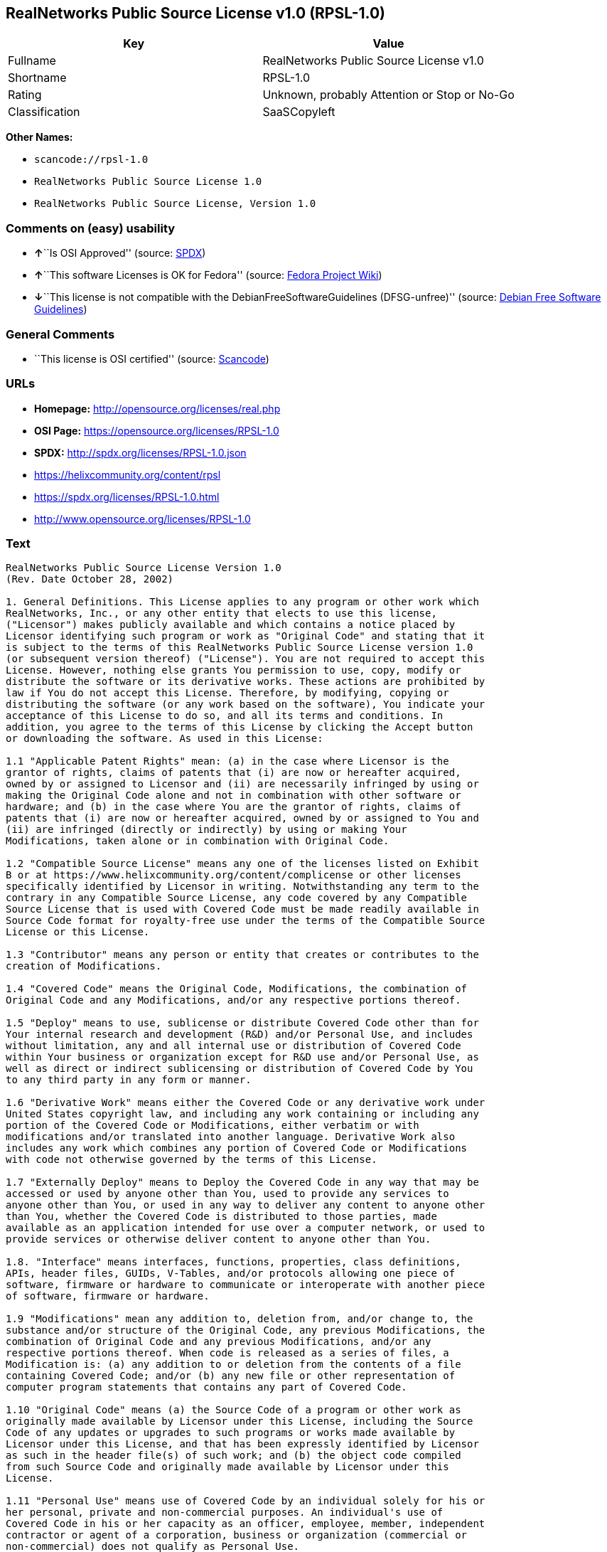 == RealNetworks Public Source License v1.0 (RPSL-1.0)

[cols=",",options="header",]
|===
|Key |Value
|Fullname |RealNetworks Public Source License v1.0
|Shortname |RPSL-1.0
|Rating |Unknown, probably Attention or Stop or No-Go
|Classification |SaaSCopyleft
|===

*Other Names:*

* `+scancode://rpsl-1.0+`
* `+RealNetworks Public Source License 1.0+`
* `+RealNetworks Public Source License, Version 1.0+`

=== Comments on (easy) usability

* **↑**``Is OSI Approved'' (source:
https://spdx.org/licenses/RPSL-1.0.html[SPDX])
* **↑**``This software Licenses is OK for Fedora'' (source:
https://fedoraproject.org/wiki/Licensing:Main?rd=Licensing[Fedora
Project Wiki])
* **↓**``This license is not compatible with the
DebianFreeSoftwareGuidelines (DFSG-unfree)'' (source:
https://wiki.debian.org/DFSGLicenses[Debian Free Software Guidelines])

=== General Comments

* ``This license is OSI certified'' (source:
https://github.com/nexB/scancode-toolkit/blob/develop/src/licensedcode/data/licenses/rpsl-1.0.yml[Scancode])

=== URLs

* *Homepage:* http://opensource.org/licenses/real.php
* *OSI Page:* https://opensource.org/licenses/RPSL-1.0
* *SPDX:* http://spdx.org/licenses/RPSL-1.0.json
* https://helixcommunity.org/content/rpsl
* https://spdx.org/licenses/RPSL-1.0.html
* http://www.opensource.org/licenses/RPSL-1.0

=== Text

....
RealNetworks Public Source License Version 1.0
(Rev. Date October 28, 2002)

1. General Definitions. This License applies to any program or other work which
RealNetworks, Inc., or any other entity that elects to use this license,
("Licensor") makes publicly available and which contains a notice placed by
Licensor identifying such program or work as "Original Code" and stating that it
is subject to the terms of this RealNetworks Public Source License version 1.0
(or subsequent version thereof) ("License"). You are not required to accept this
License. However, nothing else grants You permission to use, copy, modify or
distribute the software or its derivative works. These actions are prohibited by
law if You do not accept this License. Therefore, by modifying, copying or
distributing the software (or any work based on the software), You indicate your
acceptance of this License to do so, and all its terms and conditions. In
addition, you agree to the terms of this License by clicking the Accept button
or downloading the software. As used in this License:

1.1 "Applicable Patent Rights" mean: (a) in the case where Licensor is the
grantor of rights, claims of patents that (i) are now or hereafter acquired,
owned by or assigned to Licensor and (ii) are necessarily infringed by using or
making the Original Code alone and not in combination with other software or
hardware; and (b) in the case where You are the grantor of rights, claims of
patents that (i) are now or hereafter acquired, owned by or assigned to You and
(ii) are infringed (directly or indirectly) by using or making Your
Modifications, taken alone or in combination with Original Code.

1.2 "Compatible Source License" means any one of the licenses listed on Exhibit
B or at https://www.helixcommunity.org/content/complicense or other licenses
specifically identified by Licensor in writing. Notwithstanding any term to the
contrary in any Compatible Source License, any code covered by any Compatible
Source License that is used with Covered Code must be made readily available in
Source Code format for royalty-free use under the terms of the Compatible Source
License or this License.

1.3 "Contributor" means any person or entity that creates or contributes to the
creation of Modifications.

1.4 "Covered Code" means the Original Code, Modifications, the combination of
Original Code and any Modifications, and/or any respective portions thereof.

1.5 "Deploy" means to use, sublicense or distribute Covered Code other than for
Your internal research and development (R&D) and/or Personal Use, and includes
without limitation, any and all internal use or distribution of Covered Code
within Your business or organization except for R&D use and/or Personal Use, as
well as direct or indirect sublicensing or distribution of Covered Code by You
to any third party in any form or manner.

1.6 "Derivative Work" means either the Covered Code or any derivative work under
United States copyright law, and including any work containing or including any
portion of the Covered Code or Modifications, either verbatim or with
modifications and/or translated into another language. Derivative Work also
includes any work which combines any portion of Covered Code or Modifications
with code not otherwise governed by the terms of this License.

1.7 "Externally Deploy" means to Deploy the Covered Code in any way that may be
accessed or used by anyone other than You, used to provide any services to
anyone other than You, or used in any way to deliver any content to anyone other
than You, whether the Covered Code is distributed to those parties, made
available as an application intended for use over a computer network, or used to
provide services or otherwise deliver content to anyone other than You.

1.8. "Interface" means interfaces, functions, properties, class definitions,
APIs, header files, GUIDs, V-Tables, and/or protocols allowing one piece of
software, firmware or hardware to communicate or interoperate with another piece
of software, firmware or hardware.

1.9 "Modifications" mean any addition to, deletion from, and/or change to, the
substance and/or structure of the Original Code, any previous Modifications, the
combination of Original Code and any previous Modifications, and/or any
respective portions thereof. When code is released as a series of files, a
Modification is: (a) any addition to or deletion from the contents of a file
containing Covered Code; and/or (b) any new file or other representation of
computer program statements that contains any part of Covered Code.

1.10 "Original Code" means (a) the Source Code of a program or other work as
originally made available by Licensor under this License, including the Source
Code of any updates or upgrades to such programs or works made available by
Licensor under this License, and that has been expressly identified by Licensor
as such in the header file(s) of such work; and (b) the object code compiled
from such Source Code and originally made available by Licensor under this
License.

1.11 "Personal Use" means use of Covered Code by an individual solely for his or
her personal, private and non-commercial purposes. An individual's use of
Covered Code in his or her capacity as an officer, employee, member, independent
contractor or agent of a corporation, business or organization (commercial or
non-commercial) does not qualify as Personal Use.

1.12 "Source Code" means the human readable form of a program or other work that
is suitable for making modifications to it, including all modules it contains,
plus any associated interface definition files, scripts used to control
compilation and installation of an executable (object code).

1.13 "You" or "Your" means an individual or a legal entity exercising rights
under this License. For legal entities, "You" or "Your" includes any entity
which controls, is controlled by, or is under common control with, You, where
"control" means (a) the power, direct or indirect, to cause the direction or
management of such entity, whether by contract or otherwise, or (b) ownership of
fifty percent (50%) or more of the outstanding shares or beneficial ownership of
such entity.

2. Permitted Uses; Conditions & Restrictions. Subject to the terms and
conditions of this License, Licensor hereby grants You, effective on the date
You accept this License (via downloading or using Covered Code or otherwise
indicating your acceptance of this License), a worldwide, royalty-free,
non-exclusive copyright license, to the extent of Licensor's copyrights cover
the Original Code, to do the following:

2.1 You may reproduce, display, perform, modify and Deploy Covered Code,
provided that in each instance:

(a) You must retain and reproduce in all copies of Original Code the copyright
and other proprietary notices and disclaimers of Licensor as they appear in the
Original Code, and keep intact all notices in the Original Code that refer to
this License;

(b) You must include a copy of this License with every copy of Source Code of
Covered Code and documentation You distribute, and You may not offer or impose
any terms on such Source Code that alter or restrict this License or the
recipients' rights hereunder, except as permitted under Section 6;

(c) You must duplicate, to the extent it does not already exist, the notice in
Exhibit A in each file of the Source Code of all Your Modifications, and cause
the modified files to carry prominent notices stating that You changed the files
and the date of any change;

(d) You must make Source Code of all Your Externally Deployed Modifications
publicly available under the terms of this License, including the license grants
set forth in Section 3 below, for as long as you Deploy the Covered Code or
twelve (12) months from the date of initial Deployment, whichever is longer. You
should preferably distribute the Source Code of Your Deployed Modifications
electronically (e.g. download from a web site); and

(e) if You Deploy Covered Code in object code, executable form only, You must
include a prominent notice, in the code itself as well as in related
documentation, stating that Source Code of the Covered Code is available under
the terms of this License with information on how and where to obtain such
Source Code. You must also include the Object Code Notice set forth in Exhibit A
in the "about" box or other appropriate place where other copyright notices are
placed, including any packaging materials.

2.2 You expressly acknowledge and agree that although Licensor and each
Contributor grants the licenses to their respective portions of the Covered Code
set forth herein, no assurances are provided by Licensor or any Contributor that
the Covered Code does not infringe the patent or other intellectual property
rights of any other entity. Licensor and each Contributor disclaim any liability
to You for claims brought by any other entity based on infringement of
intellectual property rights or otherwise. As a condition to exercising the
rights and licenses granted hereunder, You hereby assume sole responsibility to
secure any other intellectual property rights needed, if any. For example, if a
third party patent license is required to allow You to make, use, sell, import
or offer for sale the Covered Code, it is Your responsibility to acquire such
license(s).

2.3 Subject to the terms and conditions of this License, Licensor hereby grants
You, effective on the date You accept this License (via downloading or using
Covered Code or otherwise indicating your acceptance of this License), a
worldwide, royalty-free, perpetual, non-exclusive patent license under
Licensor's Applicable Patent Rights to make, use, sell, offer for sale and
import the Covered Code, provided that in each instance you comply with the
terms of this License.

3. Your Grants. In consideration of, and as a condition to, the licenses granted
to You under this License:

(a) You grant to Licensor and all third parties a non-exclusive, perpetual,
irrevocable, royalty free license under Your Applicable Patent Rights and other
intellectual property rights owned or controlled by You, to make, sell, offer
for sale, use, import, reproduce, display, perform, modify, distribute and
Deploy Your Modifications of the same scope and extent as Licensor's licenses
under Sections 2.1 and 2.2; and

(b) You grant to Licensor and its subsidiaries a non-exclusive, worldwide,
royalty-free, perpetual and irrevocable license, under Your Applicable Patent
Rights and other intellectual property rights owned or controlled by You, to
make, use, sell, offer for sale, import, reproduce, display, perform,
distribute, modify or have modified (for Licensor and/or its subsidiaries),
sublicense and distribute Your Modifications, in any form and for any purpose,
through multiple tiers of distribution.

(c) You agree not use any information derived from Your use and review of the
Covered Code, including but not limited to any algorithms or inventions that may
be contained in the Covered Code, for the purpose of asserting any of Your
patent rights, or assisting a third party to assert any of its patent rights,
against Licensor or any Contributor.

4. Derivative Works. You may create a Derivative Work by combining Covered Code
with other code not otherwise governed by the terms of this License and
distribute the Derivative Work as an integrated product. In each such instance,
You must make sure the requirements of this License are fulfilled for the
Covered Code or any portion thereof, including all Modifications.

4.1 You must cause any Derivative Work that you distribute, publish or
Externally Deploy, that in whole or in part contains or is derived from the
Covered Code or any part thereof, to be licensed as a whole at no charge to all
third parties under the terms of this License and no other license except as
provided in Section 4.2. You also must make Source Code available for the
Derivative Work under the same terms as Modifications, described in Sections 2
and 3, above.

4.2 Compatible Source Licenses. Software modules that have been independently
developed without any use of Covered Code and which contain no portion of the
Covered Code, Modifications or other Derivative Works, but are used or combined
in any way wtih the Covered Code or any Derivative Work to form a larger
Derivative Work, are exempt from the conditions described in Section 4.1 but
only to the extent that: the software module, including any software that is
linked to, integrated with, or part of the same applications as, the software
module by any method must be wholly subject to one of the Compatible Source
Licenses. Notwithstanding the foregoing, all Covered Code must be subject to the
terms of this License. Thus, the entire Derivative Work must be licensed under a
combination of the RPSL (for Covered Code) and a Compatible Source License for
any independently developed software modules within the Derivative Work. The
foregoing requirement applies even if the Compatible Source License would
ordinarily allow the software module to link with, or form larger works with,
other software that is not subject to the Compatible Source License. For
example, although the Mozilla Public License v1.1 allows Mozilla code to be
combined with proprietary software that is not subject to the MPL, if
MPL-licensed code is used with Covered Code the MPL-licensed code could not be
combined or linked with any code not governed by the MPL. The general intent of
this section 4.2 is to enable use of Covered Code with applications that are
wholly subject to an acceptable open source license. You are responsible for
determining whether your use of software with Covered Code is allowed under Your
license to such software.

4.3 Mere aggregation of another work not based on the Covered Code with the
Covered Code (or with a work based on the Covered Code) on a volume of a storage
or distribution medium does not bring the other work under the scope of this
License. If You deliver the Covered Code for combination and/or integration with
an application previously provided by You (for example, via automatic updating
technology), such combination and/or integration constitutes a Derivative Work
subject to the terms of this License.

5. Exclusions From License Grant. Nothing in this License shall be deemed to
grant any rights to trademarks, copyrights, patents, trade secrets or any other
intellectual property of Licensor or any Contributor except as expressly stated
herein. No right is granted to the trademarks of Licensor or any Contributor
even if such marks are included in the Covered Code. Nothing in this License
shall be interpreted to prohibit Licensor from licensing under different terms
from this License any code that Licensor otherwise would have a right to
license. Modifications, Derivative Works and/or any use or combination of
Covered Code with other technology provided by Licensor or third parties may
require additional patent licenses from Licensor which Licensor may grant in its
sole discretion. No patent license is granted separate from the Original Code or
combinations of the Original Code with other software or hardware.

5.1. Trademarks. This License does not grant any rights to use the trademarks or
trade names owned by Licensor ("Licensor Marks" defined in Exhibit C) or to any
trademark or trade name belonging to any Contributor. No Licensor Marks may be
used to endorse or promote products derived from the Original Code other than as
permitted by the Licensor Trademark Policy defined in Exhibit C.

6. Additional Terms. You may choose to offer, and to charge a fee for, warranty,
support, indemnity or liability obligations and/or other rights consistent with
the scope of the license granted herein ("Additional Terms") to one or more
recipients of Covered Code. However, You may do so only on Your own behalf and
as Your sole responsibility, and not on behalf of Licensor or any Contributor.
You must obtain the recipient's agreement that any such Additional Terms are
offered by You alone, and You hereby agree to indemnify, defend and hold
Licensor and every Contributor harmless for any liability incurred by or claims
asserted against Licensor or such Contributor by reason of any such Additional
Terms.

7. Versions of the License. Licensor may publish revised and/or new versions of
this License from time to time. Each version will be given a distinguishing
version number. Once Original Code has been published under a particular version
of this License, You may continue to use it under the terms of that version. You
may also choose to use such Original Code under the terms of any subsequent
version of this License published by Licensor. No one other than Licensor has
the right to modify the terms applicable to Covered Code created under this
License.

8. NO WARRANTY OR SUPPORT. The Covered Code may contain in whole or in part
pre-release, untested, or not fully tested works. The Covered Code may contain
errors that could cause failures or loss of data, and may be incomplete or
contain inaccuracies. You expressly acknowledge and agree that use of the
Covered Code, or any portion thereof, is at Your sole and entire risk. THE
COVERED CODE IS PROVIDED "AS IS" AND WITHOUT WARRANTY, UPGRADES OR SUPPORT OF
ANY KIND AND LICENSOR AND LICENSOR'S LICENSOR(S) (COLLECTIVELY REFERRED TO AS
"LICENSOR" FOR THE PURPOSES OF SECTIONS 8 AND 9) AND ALL CONTRIBUTORS EXPRESSLY
DISCLAIM ALL WARRANTIES AND/OR CONDITIONS, EXPRESS OR IMPLIED, INCLUDING, BUT
NOT LIMITED TO, THE IMPLIED WARRANTIES AND/OR CONDITIONS OF MERCHANTABILITY, OF
SATISFACTORY QUALITY, OF FITNESS FOR A PARTICULAR PURPOSE, OF ACCURACY, OF QUIET
ENJOYMENT, AND NONINFRINGEMENT OF THIRD PARTY RIGHTS. LICENSOR AND EACH
CONTRIBUTOR DOES NOT WARRANT AGAINST INTERFERENCE WITH YOUR ENJOYMENT OF THE
COVERED CODE, THAT THE FUNCTIONS CONTAINED IN THE COVERED CODE WILL MEET YOUR
REQUIREMENTS, THAT THE OPERATION OF THE COVERED CODE WILL BE UNINTERRUPTED OR
ERROR-FREE, OR THAT DEFECTS IN THE COVERED CODE WILL BE CORRECTED. NO ORAL OR
WRITTEN DOCUMENTATION, INFORMATION OR ADVICE GIVEN BY LICENSOR, A LICENSOR
AUTHORIZED REPRESENTATIVE OR ANY CONTRIBUTOR SHALL CREATE A WARRANTY. You
acknowledge that the Covered Code is not intended for use in high risk
activities, including, but not limited to, the design, construction, operation
or maintenance of nuclear facilities, aircraft navigation, aircraft
communication systems, or air traffic control machines in which case the failure
of the Covered Code could lead to death, personal injury, or severe physical or
environmental damage. Licensor disclaims any express or implied warranty of
fitness for such uses.

9. LIMITATION OF LIABILITY. TO THE EXTENT NOT PROHIBITED BY LAW, IN NO EVENT
SHALL LICENSOR OR ANY CONTRIBUTOR BE LIABLE FOR ANY INCIDENTAL, SPECIAL,
INDIRECT OR CONSEQUENTIAL DAMAGES ARISING OUT OF OR RELATING TO THIS LICENSE OR
YOUR USE OR INABILITY TO USE THE COVERED CODE, OR ANY PORTION THEREOF, WHETHER
UNDER A THEORY OF CONTRACT, WARRANTY, TORT (INCLUDING NEGLIGENCE OR STRICT
LIABILITY), PRODUCTS LIABILITY OR OTHERWISE, EVEN IF LICENSOR OR SUCH
CONTRIBUTOR HAS BEEN ADVISED OF THE POSSIBILITY OF SUCH DAMAGES AND
NOTWITHSTANDING THE FAILURE OF ESSENTIAL PURPOSE OF ANY REMEDY. SOME
JURISDICTIONS DO NOT ALLOW THE LIMITATION OF LIABILITY OF INCIDENTAL OR
CONSEQUENTIAL DAMAGES, SO THIS LIMITATION MAY NOT APPLY TO YOU. In no event
shall Licensor's total liability to You for all damages (other than as may be
required by applicable law) under this License exceed the amount of ten dollars
($10.00).

10. Ownership. Subject to the licenses granted under this License, each
Contributor retains all rights, title and interest in and to any Modifications
made by such Contributor. Licensor retains all rights, title and interest in and
to the Original Code and any Modifications made by or on behalf of Licensor
("Licensor Modifications"), and such Licensor Modifications will not be
automatically subject to this License. Licensor may, at its sole discretion,
choose to license such Licensor Modifications under this License, or on
different terms from those contained in this License or may choose not to
license them at all.

11. Termination. 

11.1 Term and Termination. The term of this License is perpetual unless
terminated as provided below. This License and the rights granted hereunder will
terminate:

(a) automatically without notice from Licensor if You fail to comply with any
term(s) of this License and fail to cure such breach within 30 days of becoming
aware of such breach;

(b) immediately in the event of the circumstances described in Section 12.5(b);
or

(c) automatically without notice from Licensor if You, at any time during the
term of this License, commence an action for patent infringement against
Licensor (including by cross-claim or counter claim in a lawsuit);

(d) upon written notice from Licensor if You, at any time during the term of
this License, commence an action for patent infringement against any third party
alleging that the Covered Code itself (excluding combinations with other
software or hardware) infringes any patent (including by cross-claim or counter
claim in a lawsuit).

11.2 Effect of Termination. Upon termination, You agree to immediately stop any
further use, reproduction, modification, sublicensing and distribution of the
Covered Code and to destroy all copies of the Covered Code that are in your
possession or control. All sublicenses to the Covered Code which have been
properly granted prior to termination shall survive any termination of this
License. Provisions which, by their nature, should remain in effect beyond the
termination of this License shall survive, including but not limited to Sections
3, 5, 8, 9, 10, 11, 12.2 and 13. No party will be liable to any other for
compensation, indemnity or damages of any sort solely as a result of terminating
this License in accordance with its terms, and termination of this License will
be without prejudice to any other right or remedy of any party.

12. Miscellaneous.

12.1 Government End Users. The Covered Code is a "commercial item" as defined in
FAR 2.101. Government software and technical data rights in the Covered Code
include only those rights customarily provided to the public as defined in this
License. This customary commercial license in technical data and software is
provided in accordance with FAR 12.211 (Technical Data) and 12.212 (Computer
Software) and, for Department of Defense purchases, DFAR 252.227-7015 (Technical
Data -- Commercial Items) and 227.7202-3 (Rights in Commercial Computer Software
or Computer Software Documentation). Accordingly, all U.S. Government End Users
acquire Covered Code with only those rights set forth herein.

12.2 Relationship of Parties. This License will not be construed as creating an
agency, partnership, joint venture or any other form of legal association
between or among You, Licensor or any Contributor, and You will not represent to
the contrary, whether expressly, by implication, appearance or otherwise.

12.3 Independent Development. Nothing in this License will impair Licensor's
right to acquire, license, develop, have others develop for it, market and/or
distribute technology or products that perform the same or similar functions as,
or otherwise compete with, Modifications, Derivative Works, technology or
products that You may develop, produce, market or distribute.

12.4 Waiver; Construction. Failure by Licensor or any Contributor to enforce any
provision of this License will not be deemed a waiver of future enforcement of
that or any other provision. Any law or regulation which provides that the
language of a contract shall be construed against the drafter will not apply to
this License.

12.5 Severability. (a) If for any reason a court of competent jurisdiction finds
any provision of this License, or portion thereof, to be unenforceable, that
provision of the License will be enforced to the maximum extent permissible so
as to effect the economic benefits and intent of the parties, and the remainder
of this License will continue in full force and effect. (b) Notwithstanding the
foregoing, if applicable law prohibits or restricts You from fully and/or
specifically complying with Sections 2 and/or 3 or prevents the enforceability
of either of those Sections, this License will immediately terminate and You
must immediately discontinue any use of the Covered Code and destroy all copies
of it that are in your possession or control.

12.6 Dispute Resolution. Any litigation or other dispute resolution between You
and Licensor relating to this License shall take place in the Seattle,
Washington, and You and Licensor hereby consent to the personal jurisdiction of,
and venue in, the state and federal courts within that District with respect to
this License. The application of the United Nations Convention on Contracts for
the International Sale of Goods is expressly excluded.

12.7 Export/Import Laws. This software is subject to all export and import laws
and restrictions and regulations of the country in which you receive the Covered
Code and You are solely responsible for ensuring that You do not export,
re-export or import the Covered Code or any direct product thereof in violation
of any such restrictions, laws or regulations, or without all necessary
authorizations.

12.8 Entire Agreement; Governing Law. This License constitutes the entire
agreement between the parties with respect to the subject matter hereof. This
License shall be governed by the laws of the United States and the State of
Washington.

Where You are located in the province of Quebec, Canada, the following clause
applies: The parties hereby confirm that they have requested that this License
and all related documents be drafted in English. Les parties ont exig&eacute;
que le pr&eacute;sent contrat et tous les documents connexes soient
r&eacute;dig&eacute;s en anglais.

                                EXHIBIT A.  

"Copyright &copy; 1995-2002
RealNetworks, Inc. and/or its licensors. All Rights Reserved.

The contents of this file, and the files included with this file, are subject to
the current version of the RealNetworks Public Source License Version 1.0 (the
"RPSL") available at https://www.helixcommunity.org/content/rpsl unless you have
licensed the file under the RealNetworks Community Source License Version 1.0
(the "RCSL") available at https://www.helixcommunity.org/content/rcsl, in which
case the RCSL will apply. You may also obtain the license terms directly from
RealNetworks. You may not use this file except in compliance with the RPSL or,
if you have a valid RCSL with RealNetworks applicable to this file, the RCSL.
Please see the applicable RPSL or RCSL for the rights, obligations and
limitations governing use of the contents of the file.

This file is part of the Helix DNA Technology. RealNetworks is the developer of
the Original code and owns the copyrights in the portions it created.

This file, and the files included with this file, is distributed and made
available on an 'AS IS' basis, WITHOUT WARRANTY OF ANY KIND, EITHER EXPRESS OR
IMPLIED, AND REALNETWORKS HEREBY DISCLAIMS ALL SUCH WARRANTIES, INCLUDING
WITHOUT LIMITATION, ANY WARRANTIES OF MERCHANTABILITY, FITNESS FOR A PARTICULAR
PURPOSE, QUIET ENJOYMENT OR NON-INFRINGEMENT.

Contributor(s):   

Technology Compatibility Kit Test
Suite(s) Location (if licensed under the RCSL):   

Object Code Notice: Helix DNA Client technology included. Copyright (c)
RealNetworks, Inc., 1995-2002. All rights reserved.


                                EXHIBIT B 

Compatible Source Licenses for the RealNetworks Public Source License. The
following list applies to the most recent version of the license as of October
25, 2002, unless otherwise indicated.

* Academic Free License
* Apache Software License
* Apple Public Source License
* Artistic license
* Attribution Assurance Licenses
* BSD license
* Common Public License (1)
* Eiffel Forum License
* GNU General Public License (GPL) (1)
* GNU Library or "Lesser" General Public License (LGPL) (1)
* IBM Public License
* Intel Open Source License
* Jabber Open Source License
* MIT license
* MITRE Collaborative Virtual Workspace License (CVW License)
* Motosoto License
* Mozilla Public License 1.0 (MPL)
* Mozilla Public License 1.1 (MPL)
* Nokia Open Source License
* Open Group Test Suite License
* Python Software Foundation License
* Ricoh Source Code Public License
* Sun Industry Standards Source License (SISSL)
* Sun Public License
* University of Illinois/NCSA Open Source License
* Vovida Software License v. 1.0
* W3C License
* X.Net License
* Zope Public License
* zlib/libpng license

(1) Note: because this license contains certain reciprocal licensing terms that
purport to extend to independently developed code, You may be prohibited under
the terms of this otherwise compatible license from using code licensed under
its terms with Covered Code because Covered Code may only be licensed under the
RealNetworks Public Source License. Any attempt to apply non RPSL license terms,
including without limitation the GPL, to Covered Code is expressly forbidden.
You are responsible for ensuring that Your use of Compatible Source Licensed
code does not violate either the RPSL or the Compatible Source License.

The latest version of this list can be found at:
https://www.helixcommunity.org/content/complicense

                                EXHIBIT C 

RealNetworks' Trademark policy.  

RealNetworks defines the following trademarks collectively as "Licensor
Trademarks": "RealNetworks", "RealPlayer", "RealJukebox", "RealSystem",
"RealAudio", "RealVideo", "RealOne Player", "RealMedia", "Helix" or any other
trademarks or trade names belonging to RealNetworks.

RealNetworks "Licensor Trademark Policy" forbids any use of Licensor Trademarks
except as permitted by and in strict compliance at all times with RealNetworks'
third party trademark usage guidelines which are posted at
http://www.realnetworks.com/info/helixlogo.html.
....

'''''

=== Raw Data

....
{
    "__impliedNames": [
        "RPSL-1.0",
        "RealNetworks Public Source License v1.0",
        "scancode://rpsl-1.0",
        "RealNetworks Public Source License 1.0",
        "RealNetworks Public Source License V1.0",
        "RealNetworks Public Source License, Version 1.0"
    ],
    "__impliedId": "RPSL-1.0",
    "__isFsfFree": true,
    "__impliedAmbiguousNames": [
        "RealNetworks Public Source License",
        "RealNetworks Public Source License (RPSL)"
    ],
    "__impliedComments": [
        [
            "Scancode",
            [
                "This license is OSI certified"
            ]
        ]
    ],
    "facts": {
        "Open Knowledge International": {
            "is_generic": null,
            "status": "active",
            "domain_software": true,
            "url": "https://opensource.org/licenses/RPSL-1.0",
            "maintainer": "",
            "od_conformance": "not reviewed",
            "_sourceURL": "https://github.com/okfn/licenses/blob/master/licenses.csv",
            "domain_data": false,
            "osd_conformance": "approved",
            "id": "RPSL-1.0",
            "title": "RealNetworks Public Source License 1.0",
            "_implications": {
                "__impliedNames": [
                    "RPSL-1.0",
                    "RealNetworks Public Source License 1.0"
                ],
                "__impliedId": "RPSL-1.0",
                "__impliedURLs": [
                    [
                        null,
                        "https://opensource.org/licenses/RPSL-1.0"
                    ]
                ]
            },
            "domain_content": false
        },
        "SPDX": {
            "isSPDXLicenseDeprecated": false,
            "spdxFullName": "RealNetworks Public Source License v1.0",
            "spdxDetailsURL": "http://spdx.org/licenses/RPSL-1.0.json",
            "_sourceURL": "https://spdx.org/licenses/RPSL-1.0.html",
            "spdxLicIsOSIApproved": true,
            "spdxSeeAlso": [
                "https://helixcommunity.org/content/rpsl",
                "https://opensource.org/licenses/RPSL-1.0"
            ],
            "_implications": {
                "__impliedNames": [
                    "RPSL-1.0",
                    "RealNetworks Public Source License v1.0"
                ],
                "__impliedId": "RPSL-1.0",
                "__impliedJudgement": [
                    [
                        "SPDX",
                        {
                            "tag": "PositiveJudgement",
                            "contents": "Is OSI Approved"
                        }
                    ]
                ],
                "__isOsiApproved": true,
                "__impliedURLs": [
                    [
                        "SPDX",
                        "http://spdx.org/licenses/RPSL-1.0.json"
                    ],
                    [
                        null,
                        "https://helixcommunity.org/content/rpsl"
                    ],
                    [
                        null,
                        "https://opensource.org/licenses/RPSL-1.0"
                    ]
                ]
            },
            "spdxLicenseId": "RPSL-1.0"
        },
        "Fedora Project Wiki": {
            "GPLv2 Compat?": "NO",
            "rating": "Good",
            "Upstream URL": "http://www.opensource.org/licenses/real.php",
            "GPLv3 Compat?": null,
            "Short Name": "RPSL",
            "licenseType": "license",
            "_sourceURL": "https://fedoraproject.org/wiki/Licensing:Main?rd=Licensing",
            "Full Name": "RealNetworks Public Source License V1.0",
            "FSF Free?": "Yes",
            "_implications": {
                "__impliedNames": [
                    "RealNetworks Public Source License V1.0"
                ],
                "__isFsfFree": true,
                "__impliedJudgement": [
                    [
                        "Fedora Project Wiki",
                        {
                            "tag": "PositiveJudgement",
                            "contents": "This software Licenses is OK for Fedora"
                        }
                    ]
                ]
            }
        },
        "Scancode": {
            "otherUrls": [
                "http://www.opensource.org/licenses/RPSL-1.0",
                "https://helixcommunity.org/content/rpsl",
                "https://opensource.org/licenses/RPSL-1.0"
            ],
            "homepageUrl": "http://opensource.org/licenses/real.php",
            "shortName": "RealNetworks Public Source License 1.0",
            "textUrls": null,
            "text": "RealNetworks Public Source License Version 1.0\n(Rev. Date October 28, 2002)\n\n1. General Definitions. This License applies to any program or other work which\nRealNetworks, Inc., or any other entity that elects to use this license,\n(\"Licensor\") makes publicly available and which contains a notice placed by\nLicensor identifying such program or work as \"Original Code\" and stating that it\nis subject to the terms of this RealNetworks Public Source License version 1.0\n(or subsequent version thereof) (\"License\"). You are not required to accept this\nLicense. However, nothing else grants You permission to use, copy, modify or\ndistribute the software or its derivative works. These actions are prohibited by\nlaw if You do not accept this License. Therefore, by modifying, copying or\ndistributing the software (or any work based on the software), You indicate your\nacceptance of this License to do so, and all its terms and conditions. In\naddition, you agree to the terms of this License by clicking the Accept button\nor downloading the software. As used in this License:\n\n1.1 \"Applicable Patent Rights\" mean: (a) in the case where Licensor is the\ngrantor of rights, claims of patents that (i) are now or hereafter acquired,\nowned by or assigned to Licensor and (ii) are necessarily infringed by using or\nmaking the Original Code alone and not in combination with other software or\nhardware; and (b) in the case where You are the grantor of rights, claims of\npatents that (i) are now or hereafter acquired, owned by or assigned to You and\n(ii) are infringed (directly or indirectly) by using or making Your\nModifications, taken alone or in combination with Original Code.\n\n1.2 \"Compatible Source License\" means any one of the licenses listed on Exhibit\nB or at https://www.helixcommunity.org/content/complicense or other licenses\nspecifically identified by Licensor in writing. Notwithstanding any term to the\ncontrary in any Compatible Source License, any code covered by any Compatible\nSource License that is used with Covered Code must be made readily available in\nSource Code format for royalty-free use under the terms of the Compatible Source\nLicense or this License.\n\n1.3 \"Contributor\" means any person or entity that creates or contributes to the\ncreation of Modifications.\n\n1.4 \"Covered Code\" means the Original Code, Modifications, the combination of\nOriginal Code and any Modifications, and/or any respective portions thereof.\n\n1.5 \"Deploy\" means to use, sublicense or distribute Covered Code other than for\nYour internal research and development (R&D) and/or Personal Use, and includes\nwithout limitation, any and all internal use or distribution of Covered Code\nwithin Your business or organization except for R&D use and/or Personal Use, as\nwell as direct or indirect sublicensing or distribution of Covered Code by You\nto any third party in any form or manner.\n\n1.6 \"Derivative Work\" means either the Covered Code or any derivative work under\nUnited States copyright law, and including any work containing or including any\nportion of the Covered Code or Modifications, either verbatim or with\nmodifications and/or translated into another language. Derivative Work also\nincludes any work which combines any portion of Covered Code or Modifications\nwith code not otherwise governed by the terms of this License.\n\n1.7 \"Externally Deploy\" means to Deploy the Covered Code in any way that may be\naccessed or used by anyone other than You, used to provide any services to\nanyone other than You, or used in any way to deliver any content to anyone other\nthan You, whether the Covered Code is distributed to those parties, made\navailable as an application intended for use over a computer network, or used to\nprovide services or otherwise deliver content to anyone other than You.\n\n1.8. \"Interface\" means interfaces, functions, properties, class definitions,\nAPIs, header files, GUIDs, V-Tables, and/or protocols allowing one piece of\nsoftware, firmware or hardware to communicate or interoperate with another piece\nof software, firmware or hardware.\n\n1.9 \"Modifications\" mean any addition to, deletion from, and/or change to, the\nsubstance and/or structure of the Original Code, any previous Modifications, the\ncombination of Original Code and any previous Modifications, and/or any\nrespective portions thereof. When code is released as a series of files, a\nModification is: (a) any addition to or deletion from the contents of a file\ncontaining Covered Code; and/or (b) any new file or other representation of\ncomputer program statements that contains any part of Covered Code.\n\n1.10 \"Original Code\" means (a) the Source Code of a program or other work as\noriginally made available by Licensor under this License, including the Source\nCode of any updates or upgrades to such programs or works made available by\nLicensor under this License, and that has been expressly identified by Licensor\nas such in the header file(s) of such work; and (b) the object code compiled\nfrom such Source Code and originally made available by Licensor under this\nLicense.\n\n1.11 \"Personal Use\" means use of Covered Code by an individual solely for his or\nher personal, private and non-commercial purposes. An individual's use of\nCovered Code in his or her capacity as an officer, employee, member, independent\ncontractor or agent of a corporation, business or organization (commercial or\nnon-commercial) does not qualify as Personal Use.\n\n1.12 \"Source Code\" means the human readable form of a program or other work that\nis suitable for making modifications to it, including all modules it contains,\nplus any associated interface definition files, scripts used to control\ncompilation and installation of an executable (object code).\n\n1.13 \"You\" or \"Your\" means an individual or a legal entity exercising rights\nunder this License. For legal entities, \"You\" or \"Your\" includes any entity\nwhich controls, is controlled by, or is under common control with, You, where\n\"control\" means (a) the power, direct or indirect, to cause the direction or\nmanagement of such entity, whether by contract or otherwise, or (b) ownership of\nfifty percent (50%) or more of the outstanding shares or beneficial ownership of\nsuch entity.\n\n2. Permitted Uses; Conditions & Restrictions. Subject to the terms and\nconditions of this License, Licensor hereby grants You, effective on the date\nYou accept this License (via downloading or using Covered Code or otherwise\nindicating your acceptance of this License), a worldwide, royalty-free,\nnon-exclusive copyright license, to the extent of Licensor's copyrights cover\nthe Original Code, to do the following:\n\n2.1 You may reproduce, display, perform, modify and Deploy Covered Code,\nprovided that in each instance:\n\n(a) You must retain and reproduce in all copies of Original Code the copyright\nand other proprietary notices and disclaimers of Licensor as they appear in the\nOriginal Code, and keep intact all notices in the Original Code that refer to\nthis License;\n\n(b) You must include a copy of this License with every copy of Source Code of\nCovered Code and documentation You distribute, and You may not offer or impose\nany terms on such Source Code that alter or restrict this License or the\nrecipients' rights hereunder, except as permitted under Section 6;\n\n(c) You must duplicate, to the extent it does not already exist, the notice in\nExhibit A in each file of the Source Code of all Your Modifications, and cause\nthe modified files to carry prominent notices stating that You changed the files\nand the date of any change;\n\n(d) You must make Source Code of all Your Externally Deployed Modifications\npublicly available under the terms of this License, including the license grants\nset forth in Section 3 below, for as long as you Deploy the Covered Code or\ntwelve (12) months from the date of initial Deployment, whichever is longer. You\nshould preferably distribute the Source Code of Your Deployed Modifications\nelectronically (e.g. download from a web site); and\n\n(e) if You Deploy Covered Code in object code, executable form only, You must\ninclude a prominent notice, in the code itself as well as in related\ndocumentation, stating that Source Code of the Covered Code is available under\nthe terms of this License with information on how and where to obtain such\nSource Code. You must also include the Object Code Notice set forth in Exhibit A\nin the \"about\" box or other appropriate place where other copyright notices are\nplaced, including any packaging materials.\n\n2.2 You expressly acknowledge and agree that although Licensor and each\nContributor grants the licenses to their respective portions of the Covered Code\nset forth herein, no assurances are provided by Licensor or any Contributor that\nthe Covered Code does not infringe the patent or other intellectual property\nrights of any other entity. Licensor and each Contributor disclaim any liability\nto You for claims brought by any other entity based on infringement of\nintellectual property rights or otherwise. As a condition to exercising the\nrights and licenses granted hereunder, You hereby assume sole responsibility to\nsecure any other intellectual property rights needed, if any. For example, if a\nthird party patent license is required to allow You to make, use, sell, import\nor offer for sale the Covered Code, it is Your responsibility to acquire such\nlicense(s).\n\n2.3 Subject to the terms and conditions of this License, Licensor hereby grants\nYou, effective on the date You accept this License (via downloading or using\nCovered Code or otherwise indicating your acceptance of this License), a\nworldwide, royalty-free, perpetual, non-exclusive patent license under\nLicensor's Applicable Patent Rights to make, use, sell, offer for sale and\nimport the Covered Code, provided that in each instance you comply with the\nterms of this License.\n\n3. Your Grants. In consideration of, and as a condition to, the licenses granted\nto You under this License:\n\n(a) You grant to Licensor and all third parties a non-exclusive, perpetual,\nirrevocable, royalty free license under Your Applicable Patent Rights and other\nintellectual property rights owned or controlled by You, to make, sell, offer\nfor sale, use, import, reproduce, display, perform, modify, distribute and\nDeploy Your Modifications of the same scope and extent as Licensor's licenses\nunder Sections 2.1 and 2.2; and\n\n(b) You grant to Licensor and its subsidiaries a non-exclusive, worldwide,\nroyalty-free, perpetual and irrevocable license, under Your Applicable Patent\nRights and other intellectual property rights owned or controlled by You, to\nmake, use, sell, offer for sale, import, reproduce, display, perform,\ndistribute, modify or have modified (for Licensor and/or its subsidiaries),\nsublicense and distribute Your Modifications, in any form and for any purpose,\nthrough multiple tiers of distribution.\n\n(c) You agree not use any information derived from Your use and review of the\nCovered Code, including but not limited to any algorithms or inventions that may\nbe contained in the Covered Code, for the purpose of asserting any of Your\npatent rights, or assisting a third party to assert any of its patent rights,\nagainst Licensor or any Contributor.\n\n4. Derivative Works. You may create a Derivative Work by combining Covered Code\nwith other code not otherwise governed by the terms of this License and\ndistribute the Derivative Work as an integrated product. In each such instance,\nYou must make sure the requirements of this License are fulfilled for the\nCovered Code or any portion thereof, including all Modifications.\n\n4.1 You must cause any Derivative Work that you distribute, publish or\nExternally Deploy, that in whole or in part contains or is derived from the\nCovered Code or any part thereof, to be licensed as a whole at no charge to all\nthird parties under the terms of this License and no other license except as\nprovided in Section 4.2. You also must make Source Code available for the\nDerivative Work under the same terms as Modifications, described in Sections 2\nand 3, above.\n\n4.2 Compatible Source Licenses. Software modules that have been independently\ndeveloped without any use of Covered Code and which contain no portion of the\nCovered Code, Modifications or other Derivative Works, but are used or combined\nin any way wtih the Covered Code or any Derivative Work to form a larger\nDerivative Work, are exempt from the conditions described in Section 4.1 but\nonly to the extent that: the software module, including any software that is\nlinked to, integrated with, or part of the same applications as, the software\nmodule by any method must be wholly subject to one of the Compatible Source\nLicenses. Notwithstanding the foregoing, all Covered Code must be subject to the\nterms of this License. Thus, the entire Derivative Work must be licensed under a\ncombination of the RPSL (for Covered Code) and a Compatible Source License for\nany independently developed software modules within the Derivative Work. The\nforegoing requirement applies even if the Compatible Source License would\nordinarily allow the software module to link with, or form larger works with,\nother software that is not subject to the Compatible Source License. For\nexample, although the Mozilla Public License v1.1 allows Mozilla code to be\ncombined with proprietary software that is not subject to the MPL, if\nMPL-licensed code is used with Covered Code the MPL-licensed code could not be\ncombined or linked with any code not governed by the MPL. The general intent of\nthis section 4.2 is to enable use of Covered Code with applications that are\nwholly subject to an acceptable open source license. You are responsible for\ndetermining whether your use of software with Covered Code is allowed under Your\nlicense to such software.\n\n4.3 Mere aggregation of another work not based on the Covered Code with the\nCovered Code (or with a work based on the Covered Code) on a volume of a storage\nor distribution medium does not bring the other work under the scope of this\nLicense. If You deliver the Covered Code for combination and/or integration with\nan application previously provided by You (for example, via automatic updating\ntechnology), such combination and/or integration constitutes a Derivative Work\nsubject to the terms of this License.\n\n5. Exclusions From License Grant. Nothing in this License shall be deemed to\ngrant any rights to trademarks, copyrights, patents, trade secrets or any other\nintellectual property of Licensor or any Contributor except as expressly stated\nherein. No right is granted to the trademarks of Licensor or any Contributor\neven if such marks are included in the Covered Code. Nothing in this License\nshall be interpreted to prohibit Licensor from licensing under different terms\nfrom this License any code that Licensor otherwise would have a right to\nlicense. Modifications, Derivative Works and/or any use or combination of\nCovered Code with other technology provided by Licensor or third parties may\nrequire additional patent licenses from Licensor which Licensor may grant in its\nsole discretion. No patent license is granted separate from the Original Code or\ncombinations of the Original Code with other software or hardware.\n\n5.1. Trademarks. This License does not grant any rights to use the trademarks or\ntrade names owned by Licensor (\"Licensor Marks\" defined in Exhibit C) or to any\ntrademark or trade name belonging to any Contributor. No Licensor Marks may be\nused to endorse or promote products derived from the Original Code other than as\npermitted by the Licensor Trademark Policy defined in Exhibit C.\n\n6. Additional Terms. You may choose to offer, and to charge a fee for, warranty,\nsupport, indemnity or liability obligations and/or other rights consistent with\nthe scope of the license granted herein (\"Additional Terms\") to one or more\nrecipients of Covered Code. However, You may do so only on Your own behalf and\nas Your sole responsibility, and not on behalf of Licensor or any Contributor.\nYou must obtain the recipient's agreement that any such Additional Terms are\noffered by You alone, and You hereby agree to indemnify, defend and hold\nLicensor and every Contributor harmless for any liability incurred by or claims\nasserted against Licensor or such Contributor by reason of any such Additional\nTerms.\n\n7. Versions of the License. Licensor may publish revised and/or new versions of\nthis License from time to time. Each version will be given a distinguishing\nversion number. Once Original Code has been published under a particular version\nof this License, You may continue to use it under the terms of that version. You\nmay also choose to use such Original Code under the terms of any subsequent\nversion of this License published by Licensor. No one other than Licensor has\nthe right to modify the terms applicable to Covered Code created under this\nLicense.\n\n8. NO WARRANTY OR SUPPORT. The Covered Code may contain in whole or in part\npre-release, untested, or not fully tested works. The Covered Code may contain\nerrors that could cause failures or loss of data, and may be incomplete or\ncontain inaccuracies. You expressly acknowledge and agree that use of the\nCovered Code, or any portion thereof, is at Your sole and entire risk. THE\nCOVERED CODE IS PROVIDED \"AS IS\" AND WITHOUT WARRANTY, UPGRADES OR SUPPORT OF\nANY KIND AND LICENSOR AND LICENSOR'S LICENSOR(S) (COLLECTIVELY REFERRED TO AS\n\"LICENSOR\" FOR THE PURPOSES OF SECTIONS 8 AND 9) AND ALL CONTRIBUTORS EXPRESSLY\nDISCLAIM ALL WARRANTIES AND/OR CONDITIONS, EXPRESS OR IMPLIED, INCLUDING, BUT\nNOT LIMITED TO, THE IMPLIED WARRANTIES AND/OR CONDITIONS OF MERCHANTABILITY, OF\nSATISFACTORY QUALITY, OF FITNESS FOR A PARTICULAR PURPOSE, OF ACCURACY, OF QUIET\nENJOYMENT, AND NONINFRINGEMENT OF THIRD PARTY RIGHTS. LICENSOR AND EACH\nCONTRIBUTOR DOES NOT WARRANT AGAINST INTERFERENCE WITH YOUR ENJOYMENT OF THE\nCOVERED CODE, THAT THE FUNCTIONS CONTAINED IN THE COVERED CODE WILL MEET YOUR\nREQUIREMENTS, THAT THE OPERATION OF THE COVERED CODE WILL BE UNINTERRUPTED OR\nERROR-FREE, OR THAT DEFECTS IN THE COVERED CODE WILL BE CORRECTED. NO ORAL OR\nWRITTEN DOCUMENTATION, INFORMATION OR ADVICE GIVEN BY LICENSOR, A LICENSOR\nAUTHORIZED REPRESENTATIVE OR ANY CONTRIBUTOR SHALL CREATE A WARRANTY. You\nacknowledge that the Covered Code is not intended for use in high risk\nactivities, including, but not limited to, the design, construction, operation\nor maintenance of nuclear facilities, aircraft navigation, aircraft\ncommunication systems, or air traffic control machines in which case the failure\nof the Covered Code could lead to death, personal injury, or severe physical or\nenvironmental damage. Licensor disclaims any express or implied warranty of\nfitness for such uses.\n\n9. LIMITATION OF LIABILITY. TO THE EXTENT NOT PROHIBITED BY LAW, IN NO EVENT\nSHALL LICENSOR OR ANY CONTRIBUTOR BE LIABLE FOR ANY INCIDENTAL, SPECIAL,\nINDIRECT OR CONSEQUENTIAL DAMAGES ARISING OUT OF OR RELATING TO THIS LICENSE OR\nYOUR USE OR INABILITY TO USE THE COVERED CODE, OR ANY PORTION THEREOF, WHETHER\nUNDER A THEORY OF CONTRACT, WARRANTY, TORT (INCLUDING NEGLIGENCE OR STRICT\nLIABILITY), PRODUCTS LIABILITY OR OTHERWISE, EVEN IF LICENSOR OR SUCH\nCONTRIBUTOR HAS BEEN ADVISED OF THE POSSIBILITY OF SUCH DAMAGES AND\nNOTWITHSTANDING THE FAILURE OF ESSENTIAL PURPOSE OF ANY REMEDY. SOME\nJURISDICTIONS DO NOT ALLOW THE LIMITATION OF LIABILITY OF INCIDENTAL OR\nCONSEQUENTIAL DAMAGES, SO THIS LIMITATION MAY NOT APPLY TO YOU. In no event\nshall Licensor's total liability to You for all damages (other than as may be\nrequired by applicable law) under this License exceed the amount of ten dollars\n($10.00).\n\n10. Ownership. Subject to the licenses granted under this License, each\nContributor retains all rights, title and interest in and to any Modifications\nmade by such Contributor. Licensor retains all rights, title and interest in and\nto the Original Code and any Modifications made by or on behalf of Licensor\n(\"Licensor Modifications\"), and such Licensor Modifications will not be\nautomatically subject to this License. Licensor may, at its sole discretion,\nchoose to license such Licensor Modifications under this License, or on\ndifferent terms from those contained in this License or may choose not to\nlicense them at all.\n\n11. Termination. \n\n11.1 Term and Termination. The term of this License is perpetual unless\nterminated as provided below. This License and the rights granted hereunder will\nterminate:\n\n(a) automatically without notice from Licensor if You fail to comply with any\nterm(s) of this License and fail to cure such breach within 30 days of becoming\naware of such breach;\n\n(b) immediately in the event of the circumstances described in Section 12.5(b);\nor\n\n(c) automatically without notice from Licensor if You, at any time during the\nterm of this License, commence an action for patent infringement against\nLicensor (including by cross-claim or counter claim in a lawsuit);\n\n(d) upon written notice from Licensor if You, at any time during the term of\nthis License, commence an action for patent infringement against any third party\nalleging that the Covered Code itself (excluding combinations with other\nsoftware or hardware) infringes any patent (including by cross-claim or counter\nclaim in a lawsuit).\n\n11.2 Effect of Termination. Upon termination, You agree to immediately stop any\nfurther use, reproduction, modification, sublicensing and distribution of the\nCovered Code and to destroy all copies of the Covered Code that are in your\npossession or control. All sublicenses to the Covered Code which have been\nproperly granted prior to termination shall survive any termination of this\nLicense. Provisions which, by their nature, should remain in effect beyond the\ntermination of this License shall survive, including but not limited to Sections\n3, 5, 8, 9, 10, 11, 12.2 and 13. No party will be liable to any other for\ncompensation, indemnity or damages of any sort solely as a result of terminating\nthis License in accordance with its terms, and termination of this License will\nbe without prejudice to any other right or remedy of any party.\n\n12. Miscellaneous.\n\n12.1 Government End Users. The Covered Code is a \"commercial item\" as defined in\nFAR 2.101. Government software and technical data rights in the Covered Code\ninclude only those rights customarily provided to the public as defined in this\nLicense. This customary commercial license in technical data and software is\nprovided in accordance with FAR 12.211 (Technical Data) and 12.212 (Computer\nSoftware) and, for Department of Defense purchases, DFAR 252.227-7015 (Technical\nData -- Commercial Items) and 227.7202-3 (Rights in Commercial Computer Software\nor Computer Software Documentation). Accordingly, all U.S. Government End Users\nacquire Covered Code with only those rights set forth herein.\n\n12.2 Relationship of Parties. This License will not be construed as creating an\nagency, partnership, joint venture or any other form of legal association\nbetween or among You, Licensor or any Contributor, and You will not represent to\nthe contrary, whether expressly, by implication, appearance or otherwise.\n\n12.3 Independent Development. Nothing in this License will impair Licensor's\nright to acquire, license, develop, have others develop for it, market and/or\ndistribute technology or products that perform the same or similar functions as,\nor otherwise compete with, Modifications, Derivative Works, technology or\nproducts that You may develop, produce, market or distribute.\n\n12.4 Waiver; Construction. Failure by Licensor or any Contributor to enforce any\nprovision of this License will not be deemed a waiver of future enforcement of\nthat or any other provision. Any law or regulation which provides that the\nlanguage of a contract shall be construed against the drafter will not apply to\nthis License.\n\n12.5 Severability. (a) If for any reason a court of competent jurisdiction finds\nany provision of this License, or portion thereof, to be unenforceable, that\nprovision of the License will be enforced to the maximum extent permissible so\nas to effect the economic benefits and intent of the parties, and the remainder\nof this License will continue in full force and effect. (b) Notwithstanding the\nforegoing, if applicable law prohibits or restricts You from fully and/or\nspecifically complying with Sections 2 and/or 3 or prevents the enforceability\nof either of those Sections, this License will immediately terminate and You\nmust immediately discontinue any use of the Covered Code and destroy all copies\nof it that are in your possession or control.\n\n12.6 Dispute Resolution. Any litigation or other dispute resolution between You\nand Licensor relating to this License shall take place in the Seattle,\nWashington, and You and Licensor hereby consent to the personal jurisdiction of,\nand venue in, the state and federal courts within that District with respect to\nthis License. The application of the United Nations Convention on Contracts for\nthe International Sale of Goods is expressly excluded.\n\n12.7 Export/Import Laws. This software is subject to all export and import laws\nand restrictions and regulations of the country in which you receive the Covered\nCode and You are solely responsible for ensuring that You do not export,\nre-export or import the Covered Code or any direct product thereof in violation\nof any such restrictions, laws or regulations, or without all necessary\nauthorizations.\n\n12.8 Entire Agreement; Governing Law. This License constitutes the entire\nagreement between the parties with respect to the subject matter hereof. This\nLicense shall be governed by the laws of the United States and the State of\nWashington.\n\nWhere You are located in the province of Quebec, Canada, the following clause\napplies: The parties hereby confirm that they have requested that this License\nand all related documents be drafted in English. Les parties ont exig&eacute;\nque le pr&eacute;sent contrat et tous les documents connexes soient\nr&eacute;dig&eacute;s en anglais.\n\n                                EXHIBIT A.  \n\n\"Copyright &copy; 1995-2002\nRealNetworks, Inc. and/or its licensors. All Rights Reserved.\n\nThe contents of this file, and the files included with this file, are subject to\nthe current version of the RealNetworks Public Source License Version 1.0 (the\n\"RPSL\") available at https://www.helixcommunity.org/content/rpsl unless you have\nlicensed the file under the RealNetworks Community Source License Version 1.0\n(the \"RCSL\") available at https://www.helixcommunity.org/content/rcsl, in which\ncase the RCSL will apply. You may also obtain the license terms directly from\nRealNetworks. You may not use this file except in compliance with the RPSL or,\nif you have a valid RCSL with RealNetworks applicable to this file, the RCSL.\nPlease see the applicable RPSL or RCSL for the rights, obligations and\nlimitations governing use of the contents of the file.\n\nThis file is part of the Helix DNA Technology. RealNetworks is the developer of\nthe Original code and owns the copyrights in the portions it created.\n\nThis file, and the files included with this file, is distributed and made\navailable on an 'AS IS' basis, WITHOUT WARRANTY OF ANY KIND, EITHER EXPRESS OR\nIMPLIED, AND REALNETWORKS HEREBY DISCLAIMS ALL SUCH WARRANTIES, INCLUDING\nWITHOUT LIMITATION, ANY WARRANTIES OF MERCHANTABILITY, FITNESS FOR A PARTICULAR\nPURPOSE, QUIET ENJOYMENT OR NON-INFRINGEMENT.\n\nContributor(s):   \n\nTechnology Compatibility Kit Test\nSuite(s) Location (if licensed under the RCSL):   \n\nObject Code Notice: Helix DNA Client technology included. Copyright (c)\nRealNetworks, Inc., 1995-2002. All rights reserved.\n\n\n                                EXHIBIT B \n\nCompatible Source Licenses for the RealNetworks Public Source License. The\nfollowing list applies to the most recent version of the license as of October\n25, 2002, unless otherwise indicated.\n\n* Academic Free License\n* Apache Software License\n* Apple Public Source License\n* Artistic license\n* Attribution Assurance Licenses\n* BSD license\n* Common Public License (1)\n* Eiffel Forum License\n* GNU General Public License (GPL) (1)\n* GNU Library or \"Lesser\" General Public License (LGPL) (1)\n* IBM Public License\n* Intel Open Source License\n* Jabber Open Source License\n* MIT license\n* MITRE Collaborative Virtual Workspace License (CVW License)\n* Motosoto License\n* Mozilla Public License 1.0 (MPL)\n* Mozilla Public License 1.1 (MPL)\n* Nokia Open Source License\n* Open Group Test Suite License\n* Python Software Foundation License\n* Ricoh Source Code Public License\n* Sun Industry Standards Source License (SISSL)\n* Sun Public License\n* University of Illinois/NCSA Open Source License\n* Vovida Software License v. 1.0\n* W3C License\n* X.Net License\n* Zope Public License\n* zlib/libpng license\n\n(1) Note: because this license contains certain reciprocal licensing terms that\npurport to extend to independently developed code, You may be prohibited under\nthe terms of this otherwise compatible license from using code licensed under\nits terms with Covered Code because Covered Code may only be licensed under the\nRealNetworks Public Source License. Any attempt to apply non RPSL license terms,\nincluding without limitation the GPL, to Covered Code is expressly forbidden.\nYou are responsible for ensuring that Your use of Compatible Source Licensed\ncode does not violate either the RPSL or the Compatible Source License.\n\nThe latest version of this list can be found at:\nhttps://www.helixcommunity.org/content/complicense\n\n                                EXHIBIT C \n\nRealNetworks' Trademark policy.  \n\nRealNetworks defines the following trademarks collectively as \"Licensor\nTrademarks\": \"RealNetworks\", \"RealPlayer\", \"RealJukebox\", \"RealSystem\",\n\"RealAudio\", \"RealVideo\", \"RealOne Player\", \"RealMedia\", \"Helix\" or any other\ntrademarks or trade names belonging to RealNetworks.\n\nRealNetworks \"Licensor Trademark Policy\" forbids any use of Licensor Trademarks\nexcept as permitted by and in strict compliance at all times with RealNetworks'\nthird party trademark usage guidelines which are posted at\nhttp://www.realnetworks.com/info/helixlogo.html.",
            "category": "Copyleft Limited",
            "osiUrl": "http://opensource.org/licenses/real.php",
            "owner": "RealNetworks",
            "_sourceURL": "https://github.com/nexB/scancode-toolkit/blob/develop/src/licensedcode/data/licenses/rpsl-1.0.yml",
            "key": "rpsl-1.0",
            "name": "RealNetworks Public Source License v1.0",
            "spdxId": "RPSL-1.0",
            "notes": "This license is OSI certified",
            "_implications": {
                "__impliedNames": [
                    "scancode://rpsl-1.0",
                    "RealNetworks Public Source License 1.0",
                    "RPSL-1.0"
                ],
                "__impliedId": "RPSL-1.0",
                "__impliedComments": [
                    [
                        "Scancode",
                        [
                            "This license is OSI certified"
                        ]
                    ]
                ],
                "__impliedCopyleft": [
                    [
                        "Scancode",
                        "WeakCopyleft"
                    ]
                ],
                "__calculatedCopyleft": "WeakCopyleft",
                "__impliedText": "RealNetworks Public Source License Version 1.0\n(Rev. Date October 28, 2002)\n\n1. General Definitions. This License applies to any program or other work which\nRealNetworks, Inc., or any other entity that elects to use this license,\n(\"Licensor\") makes publicly available and which contains a notice placed by\nLicensor identifying such program or work as \"Original Code\" and stating that it\nis subject to the terms of this RealNetworks Public Source License version 1.0\n(or subsequent version thereof) (\"License\"). You are not required to accept this\nLicense. However, nothing else grants You permission to use, copy, modify or\ndistribute the software or its derivative works. These actions are prohibited by\nlaw if You do not accept this License. Therefore, by modifying, copying or\ndistributing the software (or any work based on the software), You indicate your\nacceptance of this License to do so, and all its terms and conditions. In\naddition, you agree to the terms of this License by clicking the Accept button\nor downloading the software. As used in this License:\n\n1.1 \"Applicable Patent Rights\" mean: (a) in the case where Licensor is the\ngrantor of rights, claims of patents that (i) are now or hereafter acquired,\nowned by or assigned to Licensor and (ii) are necessarily infringed by using or\nmaking the Original Code alone and not in combination with other software or\nhardware; and (b) in the case where You are the grantor of rights, claims of\npatents that (i) are now or hereafter acquired, owned by or assigned to You and\n(ii) are infringed (directly or indirectly) by using or making Your\nModifications, taken alone or in combination with Original Code.\n\n1.2 \"Compatible Source License\" means any one of the licenses listed on Exhibit\nB or at https://www.helixcommunity.org/content/complicense or other licenses\nspecifically identified by Licensor in writing. Notwithstanding any term to the\ncontrary in any Compatible Source License, any code covered by any Compatible\nSource License that is used with Covered Code must be made readily available in\nSource Code format for royalty-free use under the terms of the Compatible Source\nLicense or this License.\n\n1.3 \"Contributor\" means any person or entity that creates or contributes to the\ncreation of Modifications.\n\n1.4 \"Covered Code\" means the Original Code, Modifications, the combination of\nOriginal Code and any Modifications, and/or any respective portions thereof.\n\n1.5 \"Deploy\" means to use, sublicense or distribute Covered Code other than for\nYour internal research and development (R&D) and/or Personal Use, and includes\nwithout limitation, any and all internal use or distribution of Covered Code\nwithin Your business or organization except for R&D use and/or Personal Use, as\nwell as direct or indirect sublicensing or distribution of Covered Code by You\nto any third party in any form or manner.\n\n1.6 \"Derivative Work\" means either the Covered Code or any derivative work under\nUnited States copyright law, and including any work containing or including any\nportion of the Covered Code or Modifications, either verbatim or with\nmodifications and/or translated into another language. Derivative Work also\nincludes any work which combines any portion of Covered Code or Modifications\nwith code not otherwise governed by the terms of this License.\n\n1.7 \"Externally Deploy\" means to Deploy the Covered Code in any way that may be\naccessed or used by anyone other than You, used to provide any services to\nanyone other than You, or used in any way to deliver any content to anyone other\nthan You, whether the Covered Code is distributed to those parties, made\navailable as an application intended for use over a computer network, or used to\nprovide services or otherwise deliver content to anyone other than You.\n\n1.8. \"Interface\" means interfaces, functions, properties, class definitions,\nAPIs, header files, GUIDs, V-Tables, and/or protocols allowing one piece of\nsoftware, firmware or hardware to communicate or interoperate with another piece\nof software, firmware or hardware.\n\n1.9 \"Modifications\" mean any addition to, deletion from, and/or change to, the\nsubstance and/or structure of the Original Code, any previous Modifications, the\ncombination of Original Code and any previous Modifications, and/or any\nrespective portions thereof. When code is released as a series of files, a\nModification is: (a) any addition to or deletion from the contents of a file\ncontaining Covered Code; and/or (b) any new file or other representation of\ncomputer program statements that contains any part of Covered Code.\n\n1.10 \"Original Code\" means (a) the Source Code of a program or other work as\noriginally made available by Licensor under this License, including the Source\nCode of any updates or upgrades to such programs or works made available by\nLicensor under this License, and that has been expressly identified by Licensor\nas such in the header file(s) of such work; and (b) the object code compiled\nfrom such Source Code and originally made available by Licensor under this\nLicense.\n\n1.11 \"Personal Use\" means use of Covered Code by an individual solely for his or\nher personal, private and non-commercial purposes. An individual's use of\nCovered Code in his or her capacity as an officer, employee, member, independent\ncontractor or agent of a corporation, business or organization (commercial or\nnon-commercial) does not qualify as Personal Use.\n\n1.12 \"Source Code\" means the human readable form of a program or other work that\nis suitable for making modifications to it, including all modules it contains,\nplus any associated interface definition files, scripts used to control\ncompilation and installation of an executable (object code).\n\n1.13 \"You\" or \"Your\" means an individual or a legal entity exercising rights\nunder this License. For legal entities, \"You\" or \"Your\" includes any entity\nwhich controls, is controlled by, or is under common control with, You, where\n\"control\" means (a) the power, direct or indirect, to cause the direction or\nmanagement of such entity, whether by contract or otherwise, or (b) ownership of\nfifty percent (50%) or more of the outstanding shares or beneficial ownership of\nsuch entity.\n\n2. Permitted Uses; Conditions & Restrictions. Subject to the terms and\nconditions of this License, Licensor hereby grants You, effective on the date\nYou accept this License (via downloading or using Covered Code or otherwise\nindicating your acceptance of this License), a worldwide, royalty-free,\nnon-exclusive copyright license, to the extent of Licensor's copyrights cover\nthe Original Code, to do the following:\n\n2.1 You may reproduce, display, perform, modify and Deploy Covered Code,\nprovided that in each instance:\n\n(a) You must retain and reproduce in all copies of Original Code the copyright\nand other proprietary notices and disclaimers of Licensor as they appear in the\nOriginal Code, and keep intact all notices in the Original Code that refer to\nthis License;\n\n(b) You must include a copy of this License with every copy of Source Code of\nCovered Code and documentation You distribute, and You may not offer or impose\nany terms on such Source Code that alter or restrict this License or the\nrecipients' rights hereunder, except as permitted under Section 6;\n\n(c) You must duplicate, to the extent it does not already exist, the notice in\nExhibit A in each file of the Source Code of all Your Modifications, and cause\nthe modified files to carry prominent notices stating that You changed the files\nand the date of any change;\n\n(d) You must make Source Code of all Your Externally Deployed Modifications\npublicly available under the terms of this License, including the license grants\nset forth in Section 3 below, for as long as you Deploy the Covered Code or\ntwelve (12) months from the date of initial Deployment, whichever is longer. You\nshould preferably distribute the Source Code of Your Deployed Modifications\nelectronically (e.g. download from a web site); and\n\n(e) if You Deploy Covered Code in object code, executable form only, You must\ninclude a prominent notice, in the code itself as well as in related\ndocumentation, stating that Source Code of the Covered Code is available under\nthe terms of this License with information on how and where to obtain such\nSource Code. You must also include the Object Code Notice set forth in Exhibit A\nin the \"about\" box or other appropriate place where other copyright notices are\nplaced, including any packaging materials.\n\n2.2 You expressly acknowledge and agree that although Licensor and each\nContributor grants the licenses to their respective portions of the Covered Code\nset forth herein, no assurances are provided by Licensor or any Contributor that\nthe Covered Code does not infringe the patent or other intellectual property\nrights of any other entity. Licensor and each Contributor disclaim any liability\nto You for claims brought by any other entity based on infringement of\nintellectual property rights or otherwise. As a condition to exercising the\nrights and licenses granted hereunder, You hereby assume sole responsibility to\nsecure any other intellectual property rights needed, if any. For example, if a\nthird party patent license is required to allow You to make, use, sell, import\nor offer for sale the Covered Code, it is Your responsibility to acquire such\nlicense(s).\n\n2.3 Subject to the terms and conditions of this License, Licensor hereby grants\nYou, effective on the date You accept this License (via downloading or using\nCovered Code or otherwise indicating your acceptance of this License), a\nworldwide, royalty-free, perpetual, non-exclusive patent license under\nLicensor's Applicable Patent Rights to make, use, sell, offer for sale and\nimport the Covered Code, provided that in each instance you comply with the\nterms of this License.\n\n3. Your Grants. In consideration of, and as a condition to, the licenses granted\nto You under this License:\n\n(a) You grant to Licensor and all third parties a non-exclusive, perpetual,\nirrevocable, royalty free license under Your Applicable Patent Rights and other\nintellectual property rights owned or controlled by You, to make, sell, offer\nfor sale, use, import, reproduce, display, perform, modify, distribute and\nDeploy Your Modifications of the same scope and extent as Licensor's licenses\nunder Sections 2.1 and 2.2; and\n\n(b) You grant to Licensor and its subsidiaries a non-exclusive, worldwide,\nroyalty-free, perpetual and irrevocable license, under Your Applicable Patent\nRights and other intellectual property rights owned or controlled by You, to\nmake, use, sell, offer for sale, import, reproduce, display, perform,\ndistribute, modify or have modified (for Licensor and/or its subsidiaries),\nsublicense and distribute Your Modifications, in any form and for any purpose,\nthrough multiple tiers of distribution.\n\n(c) You agree not use any information derived from Your use and review of the\nCovered Code, including but not limited to any algorithms or inventions that may\nbe contained in the Covered Code, for the purpose of asserting any of Your\npatent rights, or assisting a third party to assert any of its patent rights,\nagainst Licensor or any Contributor.\n\n4. Derivative Works. You may create a Derivative Work by combining Covered Code\nwith other code not otherwise governed by the terms of this License and\ndistribute the Derivative Work as an integrated product. In each such instance,\nYou must make sure the requirements of this License are fulfilled for the\nCovered Code or any portion thereof, including all Modifications.\n\n4.1 You must cause any Derivative Work that you distribute, publish or\nExternally Deploy, that in whole or in part contains or is derived from the\nCovered Code or any part thereof, to be licensed as a whole at no charge to all\nthird parties under the terms of this License and no other license except as\nprovided in Section 4.2. You also must make Source Code available for the\nDerivative Work under the same terms as Modifications, described in Sections 2\nand 3, above.\n\n4.2 Compatible Source Licenses. Software modules that have been independently\ndeveloped without any use of Covered Code and which contain no portion of the\nCovered Code, Modifications or other Derivative Works, but are used or combined\nin any way wtih the Covered Code or any Derivative Work to form a larger\nDerivative Work, are exempt from the conditions described in Section 4.1 but\nonly to the extent that: the software module, including any software that is\nlinked to, integrated with, or part of the same applications as, the software\nmodule by any method must be wholly subject to one of the Compatible Source\nLicenses. Notwithstanding the foregoing, all Covered Code must be subject to the\nterms of this License. Thus, the entire Derivative Work must be licensed under a\ncombination of the RPSL (for Covered Code) and a Compatible Source License for\nany independently developed software modules within the Derivative Work. The\nforegoing requirement applies even if the Compatible Source License would\nordinarily allow the software module to link with, or form larger works with,\nother software that is not subject to the Compatible Source License. For\nexample, although the Mozilla Public License v1.1 allows Mozilla code to be\ncombined with proprietary software that is not subject to the MPL, if\nMPL-licensed code is used with Covered Code the MPL-licensed code could not be\ncombined or linked with any code not governed by the MPL. The general intent of\nthis section 4.2 is to enable use of Covered Code with applications that are\nwholly subject to an acceptable open source license. You are responsible for\ndetermining whether your use of software with Covered Code is allowed under Your\nlicense to such software.\n\n4.3 Mere aggregation of another work not based on the Covered Code with the\nCovered Code (or with a work based on the Covered Code) on a volume of a storage\nor distribution medium does not bring the other work under the scope of this\nLicense. If You deliver the Covered Code for combination and/or integration with\nan application previously provided by You (for example, via automatic updating\ntechnology), such combination and/or integration constitutes a Derivative Work\nsubject to the terms of this License.\n\n5. Exclusions From License Grant. Nothing in this License shall be deemed to\ngrant any rights to trademarks, copyrights, patents, trade secrets or any other\nintellectual property of Licensor or any Contributor except as expressly stated\nherein. No right is granted to the trademarks of Licensor or any Contributor\neven if such marks are included in the Covered Code. Nothing in this License\nshall be interpreted to prohibit Licensor from licensing under different terms\nfrom this License any code that Licensor otherwise would have a right to\nlicense. Modifications, Derivative Works and/or any use or combination of\nCovered Code with other technology provided by Licensor or third parties may\nrequire additional patent licenses from Licensor which Licensor may grant in its\nsole discretion. No patent license is granted separate from the Original Code or\ncombinations of the Original Code with other software or hardware.\n\n5.1. Trademarks. This License does not grant any rights to use the trademarks or\ntrade names owned by Licensor (\"Licensor Marks\" defined in Exhibit C) or to any\ntrademark or trade name belonging to any Contributor. No Licensor Marks may be\nused to endorse or promote products derived from the Original Code other than as\npermitted by the Licensor Trademark Policy defined in Exhibit C.\n\n6. Additional Terms. You may choose to offer, and to charge a fee for, warranty,\nsupport, indemnity or liability obligations and/or other rights consistent with\nthe scope of the license granted herein (\"Additional Terms\") to one or more\nrecipients of Covered Code. However, You may do so only on Your own behalf and\nas Your sole responsibility, and not on behalf of Licensor or any Contributor.\nYou must obtain the recipient's agreement that any such Additional Terms are\noffered by You alone, and You hereby agree to indemnify, defend and hold\nLicensor and every Contributor harmless for any liability incurred by or claims\nasserted against Licensor or such Contributor by reason of any such Additional\nTerms.\n\n7. Versions of the License. Licensor may publish revised and/or new versions of\nthis License from time to time. Each version will be given a distinguishing\nversion number. Once Original Code has been published under a particular version\nof this License, You may continue to use it under the terms of that version. You\nmay also choose to use such Original Code under the terms of any subsequent\nversion of this License published by Licensor. No one other than Licensor has\nthe right to modify the terms applicable to Covered Code created under this\nLicense.\n\n8. NO WARRANTY OR SUPPORT. The Covered Code may contain in whole or in part\npre-release, untested, or not fully tested works. The Covered Code may contain\nerrors that could cause failures or loss of data, and may be incomplete or\ncontain inaccuracies. You expressly acknowledge and agree that use of the\nCovered Code, or any portion thereof, is at Your sole and entire risk. THE\nCOVERED CODE IS PROVIDED \"AS IS\" AND WITHOUT WARRANTY, UPGRADES OR SUPPORT OF\nANY KIND AND LICENSOR AND LICENSOR'S LICENSOR(S) (COLLECTIVELY REFERRED TO AS\n\"LICENSOR\" FOR THE PURPOSES OF SECTIONS 8 AND 9) AND ALL CONTRIBUTORS EXPRESSLY\nDISCLAIM ALL WARRANTIES AND/OR CONDITIONS, EXPRESS OR IMPLIED, INCLUDING, BUT\nNOT LIMITED TO, THE IMPLIED WARRANTIES AND/OR CONDITIONS OF MERCHANTABILITY, OF\nSATISFACTORY QUALITY, OF FITNESS FOR A PARTICULAR PURPOSE, OF ACCURACY, OF QUIET\nENJOYMENT, AND NONINFRINGEMENT OF THIRD PARTY RIGHTS. LICENSOR AND EACH\nCONTRIBUTOR DOES NOT WARRANT AGAINST INTERFERENCE WITH YOUR ENJOYMENT OF THE\nCOVERED CODE, THAT THE FUNCTIONS CONTAINED IN THE COVERED CODE WILL MEET YOUR\nREQUIREMENTS, THAT THE OPERATION OF THE COVERED CODE WILL BE UNINTERRUPTED OR\nERROR-FREE, OR THAT DEFECTS IN THE COVERED CODE WILL BE CORRECTED. NO ORAL OR\nWRITTEN DOCUMENTATION, INFORMATION OR ADVICE GIVEN BY LICENSOR, A LICENSOR\nAUTHORIZED REPRESENTATIVE OR ANY CONTRIBUTOR SHALL CREATE A WARRANTY. You\nacknowledge that the Covered Code is not intended for use in high risk\nactivities, including, but not limited to, the design, construction, operation\nor maintenance of nuclear facilities, aircraft navigation, aircraft\ncommunication systems, or air traffic control machines in which case the failure\nof the Covered Code could lead to death, personal injury, or severe physical or\nenvironmental damage. Licensor disclaims any express or implied warranty of\nfitness for such uses.\n\n9. LIMITATION OF LIABILITY. TO THE EXTENT NOT PROHIBITED BY LAW, IN NO EVENT\nSHALL LICENSOR OR ANY CONTRIBUTOR BE LIABLE FOR ANY INCIDENTAL, SPECIAL,\nINDIRECT OR CONSEQUENTIAL DAMAGES ARISING OUT OF OR RELATING TO THIS LICENSE OR\nYOUR USE OR INABILITY TO USE THE COVERED CODE, OR ANY PORTION THEREOF, WHETHER\nUNDER A THEORY OF CONTRACT, WARRANTY, TORT (INCLUDING NEGLIGENCE OR STRICT\nLIABILITY), PRODUCTS LIABILITY OR OTHERWISE, EVEN IF LICENSOR OR SUCH\nCONTRIBUTOR HAS BEEN ADVISED OF THE POSSIBILITY OF SUCH DAMAGES AND\nNOTWITHSTANDING THE FAILURE OF ESSENTIAL PURPOSE OF ANY REMEDY. SOME\nJURISDICTIONS DO NOT ALLOW THE LIMITATION OF LIABILITY OF INCIDENTAL OR\nCONSEQUENTIAL DAMAGES, SO THIS LIMITATION MAY NOT APPLY TO YOU. In no event\nshall Licensor's total liability to You for all damages (other than as may be\nrequired by applicable law) under this License exceed the amount of ten dollars\n($10.00).\n\n10. Ownership. Subject to the licenses granted under this License, each\nContributor retains all rights, title and interest in and to any Modifications\nmade by such Contributor. Licensor retains all rights, title and interest in and\nto the Original Code and any Modifications made by or on behalf of Licensor\n(\"Licensor Modifications\"), and such Licensor Modifications will not be\nautomatically subject to this License. Licensor may, at its sole discretion,\nchoose to license such Licensor Modifications under this License, or on\ndifferent terms from those contained in this License or may choose not to\nlicense them at all.\n\n11. Termination. \n\n11.1 Term and Termination. The term of this License is perpetual unless\nterminated as provided below. This License and the rights granted hereunder will\nterminate:\n\n(a) automatically without notice from Licensor if You fail to comply with any\nterm(s) of this License and fail to cure such breach within 30 days of becoming\naware of such breach;\n\n(b) immediately in the event of the circumstances described in Section 12.5(b);\nor\n\n(c) automatically without notice from Licensor if You, at any time during the\nterm of this License, commence an action for patent infringement against\nLicensor (including by cross-claim or counter claim in a lawsuit);\n\n(d) upon written notice from Licensor if You, at any time during the term of\nthis License, commence an action for patent infringement against any third party\nalleging that the Covered Code itself (excluding combinations with other\nsoftware or hardware) infringes any patent (including by cross-claim or counter\nclaim in a lawsuit).\n\n11.2 Effect of Termination. Upon termination, You agree to immediately stop any\nfurther use, reproduction, modification, sublicensing and distribution of the\nCovered Code and to destroy all copies of the Covered Code that are in your\npossession or control. All sublicenses to the Covered Code which have been\nproperly granted prior to termination shall survive any termination of this\nLicense. Provisions which, by their nature, should remain in effect beyond the\ntermination of this License shall survive, including but not limited to Sections\n3, 5, 8, 9, 10, 11, 12.2 and 13. No party will be liable to any other for\ncompensation, indemnity or damages of any sort solely as a result of terminating\nthis License in accordance with its terms, and termination of this License will\nbe without prejudice to any other right or remedy of any party.\n\n12. Miscellaneous.\n\n12.1 Government End Users. The Covered Code is a \"commercial item\" as defined in\nFAR 2.101. Government software and technical data rights in the Covered Code\ninclude only those rights customarily provided to the public as defined in this\nLicense. This customary commercial license in technical data and software is\nprovided in accordance with FAR 12.211 (Technical Data) and 12.212 (Computer\nSoftware) and, for Department of Defense purchases, DFAR 252.227-7015 (Technical\nData -- Commercial Items) and 227.7202-3 (Rights in Commercial Computer Software\nor Computer Software Documentation). Accordingly, all U.S. Government End Users\nacquire Covered Code with only those rights set forth herein.\n\n12.2 Relationship of Parties. This License will not be construed as creating an\nagency, partnership, joint venture or any other form of legal association\nbetween or among You, Licensor or any Contributor, and You will not represent to\nthe contrary, whether expressly, by implication, appearance or otherwise.\n\n12.3 Independent Development. Nothing in this License will impair Licensor's\nright to acquire, license, develop, have others develop for it, market and/or\ndistribute technology or products that perform the same or similar functions as,\nor otherwise compete with, Modifications, Derivative Works, technology or\nproducts that You may develop, produce, market or distribute.\n\n12.4 Waiver; Construction. Failure by Licensor or any Contributor to enforce any\nprovision of this License will not be deemed a waiver of future enforcement of\nthat or any other provision. Any law or regulation which provides that the\nlanguage of a contract shall be construed against the drafter will not apply to\nthis License.\n\n12.5 Severability. (a) If for any reason a court of competent jurisdiction finds\nany provision of this License, or portion thereof, to be unenforceable, that\nprovision of the License will be enforced to the maximum extent permissible so\nas to effect the economic benefits and intent of the parties, and the remainder\nof this License will continue in full force and effect. (b) Notwithstanding the\nforegoing, if applicable law prohibits or restricts You from fully and/or\nspecifically complying with Sections 2 and/or 3 or prevents the enforceability\nof either of those Sections, this License will immediately terminate and You\nmust immediately discontinue any use of the Covered Code and destroy all copies\nof it that are in your possession or control.\n\n12.6 Dispute Resolution. Any litigation or other dispute resolution between You\nand Licensor relating to this License shall take place in the Seattle,\nWashington, and You and Licensor hereby consent to the personal jurisdiction of,\nand venue in, the state and federal courts within that District with respect to\nthis License. The application of the United Nations Convention on Contracts for\nthe International Sale of Goods is expressly excluded.\n\n12.7 Export/Import Laws. This software is subject to all export and import laws\nand restrictions and regulations of the country in which you receive the Covered\nCode and You are solely responsible for ensuring that You do not export,\nre-export or import the Covered Code or any direct product thereof in violation\nof any such restrictions, laws or regulations, or without all necessary\nauthorizations.\n\n12.8 Entire Agreement; Governing Law. This License constitutes the entire\nagreement between the parties with respect to the subject matter hereof. This\nLicense shall be governed by the laws of the United States and the State of\nWashington.\n\nWhere You are located in the province of Quebec, Canada, the following clause\napplies: The parties hereby confirm that they have requested that this License\nand all related documents be drafted in English. Les parties ont exig&eacute;\nque le pr&eacute;sent contrat et tous les documents connexes soient\nr&eacute;dig&eacute;s en anglais.\n\n                                EXHIBIT A.  \n\n\"Copyright &copy; 1995-2002\nRealNetworks, Inc. and/or its licensors. All Rights Reserved.\n\nThe contents of this file, and the files included with this file, are subject to\nthe current version of the RealNetworks Public Source License Version 1.0 (the\n\"RPSL\") available at https://www.helixcommunity.org/content/rpsl unless you have\nlicensed the file under the RealNetworks Community Source License Version 1.0\n(the \"RCSL\") available at https://www.helixcommunity.org/content/rcsl, in which\ncase the RCSL will apply. You may also obtain the license terms directly from\nRealNetworks. You may not use this file except in compliance with the RPSL or,\nif you have a valid RCSL with RealNetworks applicable to this file, the RCSL.\nPlease see the applicable RPSL or RCSL for the rights, obligations and\nlimitations governing use of the contents of the file.\n\nThis file is part of the Helix DNA Technology. RealNetworks is the developer of\nthe Original code and owns the copyrights in the portions it created.\n\nThis file, and the files included with this file, is distributed and made\navailable on an 'AS IS' basis, WITHOUT WARRANTY OF ANY KIND, EITHER EXPRESS OR\nIMPLIED, AND REALNETWORKS HEREBY DISCLAIMS ALL SUCH WARRANTIES, INCLUDING\nWITHOUT LIMITATION, ANY WARRANTIES OF MERCHANTABILITY, FITNESS FOR A PARTICULAR\nPURPOSE, QUIET ENJOYMENT OR NON-INFRINGEMENT.\n\nContributor(s):   \n\nTechnology Compatibility Kit Test\nSuite(s) Location (if licensed under the RCSL):   \n\nObject Code Notice: Helix DNA Client technology included. Copyright (c)\nRealNetworks, Inc., 1995-2002. All rights reserved.\n\n\n                                EXHIBIT B \n\nCompatible Source Licenses for the RealNetworks Public Source License. The\nfollowing list applies to the most recent version of the license as of October\n25, 2002, unless otherwise indicated.\n\n* Academic Free License\n* Apache Software License\n* Apple Public Source License\n* Artistic license\n* Attribution Assurance Licenses\n* BSD license\n* Common Public License (1)\n* Eiffel Forum License\n* GNU General Public License (GPL) (1)\n* GNU Library or \"Lesser\" General Public License (LGPL) (1)\n* IBM Public License\n* Intel Open Source License\n* Jabber Open Source License\n* MIT license\n* MITRE Collaborative Virtual Workspace License (CVW License)\n* Motosoto License\n* Mozilla Public License 1.0 (MPL)\n* Mozilla Public License 1.1 (MPL)\n* Nokia Open Source License\n* Open Group Test Suite License\n* Python Software Foundation License\n* Ricoh Source Code Public License\n* Sun Industry Standards Source License (SISSL)\n* Sun Public License\n* University of Illinois/NCSA Open Source License\n* Vovida Software License v. 1.0\n* W3C License\n* X.Net License\n* Zope Public License\n* zlib/libpng license\n\n(1) Note: because this license contains certain reciprocal licensing terms that\npurport to extend to independently developed code, You may be prohibited under\nthe terms of this otherwise compatible license from using code licensed under\nits terms with Covered Code because Covered Code may only be licensed under the\nRealNetworks Public Source License. Any attempt to apply non RPSL license terms,\nincluding without limitation the GPL, to Covered Code is expressly forbidden.\nYou are responsible for ensuring that Your use of Compatible Source Licensed\ncode does not violate either the RPSL or the Compatible Source License.\n\nThe latest version of this list can be found at:\nhttps://www.helixcommunity.org/content/complicense\n\n                                EXHIBIT C \n\nRealNetworks' Trademark policy.  \n\nRealNetworks defines the following trademarks collectively as \"Licensor\nTrademarks\": \"RealNetworks\", \"RealPlayer\", \"RealJukebox\", \"RealSystem\",\n\"RealAudio\", \"RealVideo\", \"RealOne Player\", \"RealMedia\", \"Helix\" or any other\ntrademarks or trade names belonging to RealNetworks.\n\nRealNetworks \"Licensor Trademark Policy\" forbids any use of Licensor Trademarks\nexcept as permitted by and in strict compliance at all times with RealNetworks'\nthird party trademark usage guidelines which are posted at\nhttp://www.realnetworks.com/info/helixlogo.html.",
                "__impliedURLs": [
                    [
                        "Homepage",
                        "http://opensource.org/licenses/real.php"
                    ],
                    [
                        "OSI Page",
                        "http://opensource.org/licenses/real.php"
                    ],
                    [
                        null,
                        "http://www.opensource.org/licenses/RPSL-1.0"
                    ],
                    [
                        null,
                        "https://helixcommunity.org/content/rpsl"
                    ],
                    [
                        null,
                        "https://opensource.org/licenses/RPSL-1.0"
                    ]
                ]
            }
        },
        "OpenChainPolicyTemplate": {
            "isSaaSDeemed": "no",
            "licenseType": "copyleft",
            "freedomOrDeath": "no",
            "typeCopyleft": "weak",
            "_sourceURL": "https://github.com/OpenChain-Project/curriculum/raw/ddf1e879341adbd9b297cd67c5d5c16b2076540b/policy-template/Open%20Source%20Policy%20Template%20for%20OpenChain%20Specification%201.2.ods",
            "name": "RealNetworks Public Source License V1.0",
            "commercialUse": true,
            "spdxId": "RPSL-1.0",
            "_implications": {
                "__impliedNames": [
                    "RPSL-1.0"
                ]
            }
        },
        "Debian Free Software Guidelines": {
            "LicenseName": "RealNetworks Public Source License (RPSL)",
            "State": "DFSGInCompatible",
            "_sourceURL": "https://wiki.debian.org/DFSGLicenses",
            "_implications": {
                "__impliedNames": [
                    "RPSL-1.0"
                ],
                "__impliedAmbiguousNames": [
                    "RealNetworks Public Source License (RPSL)"
                ],
                "__impliedJudgement": [
                    [
                        "Debian Free Software Guidelines",
                        {
                            "tag": "NegativeJudgement",
                            "contents": "This license is not compatible with the DebianFreeSoftwareGuidelines (DFSG-unfree)"
                        }
                    ]
                ]
            },
            "Comment": null,
            "LicenseId": "RPSL-1.0"
        },
        "BlueOak License List": {
            "url": "https://spdx.org/licenses/RPSL-1.0.html",
            "familyName": "RealNetworks Public Source License",
            "_sourceURL": "https://blueoakcouncil.org/copyleft",
            "name": "RealNetworks Public Source License v1.0",
            "id": "RPSL-1.0",
            "_implications": {
                "__impliedNames": [
                    "RPSL-1.0",
                    "RealNetworks Public Source License v1.0"
                ],
                "__impliedAmbiguousNames": [
                    "RealNetworks Public Source License"
                ],
                "__impliedCopyleft": [
                    [
                        "BlueOak License List",
                        "SaaSCopyleft"
                    ]
                ],
                "__calculatedCopyleft": "SaaSCopyleft",
                "__impliedURLs": [
                    [
                        null,
                        "https://spdx.org/licenses/RPSL-1.0.html"
                    ]
                ]
            },
            "CopyleftKind": "SaaSCopyleft"
        },
        "OpenSourceInitiative": {
            "text": [
                {
                    "url": "https://opensource.org/licenses/RPSL-1.0",
                    "title": "HTML",
                    "media_type": "text/html"
                }
            ],
            "identifiers": [
                {
                    "identifier": "RPSL-1.0",
                    "scheme": "SPDX"
                }
            ],
            "superseded_by": null,
            "_sourceURL": "https://opensource.org/licenses/",
            "name": "RealNetworks Public Source License, Version 1.0",
            "other_names": [],
            "keywords": [
                "discouraged",
                "non-reusable",
                "osi-approved"
            ],
            "id": "RPSL-1.0",
            "links": [
                {
                    "note": "OSI Page",
                    "url": "https://opensource.org/licenses/RPSL-1.0"
                }
            ],
            "_implications": {
                "__impliedNames": [
                    "RPSL-1.0",
                    "RealNetworks Public Source License, Version 1.0",
                    "RPSL-1.0"
                ],
                "__impliedURLs": [
                    [
                        "OSI Page",
                        "https://opensource.org/licenses/RPSL-1.0"
                    ]
                ]
            }
        }
    },
    "__impliedJudgement": [
        [
            "Debian Free Software Guidelines",
            {
                "tag": "NegativeJudgement",
                "contents": "This license is not compatible with the DebianFreeSoftwareGuidelines (DFSG-unfree)"
            }
        ],
        [
            "Fedora Project Wiki",
            {
                "tag": "PositiveJudgement",
                "contents": "This software Licenses is OK for Fedora"
            }
        ],
        [
            "SPDX",
            {
                "tag": "PositiveJudgement",
                "contents": "Is OSI Approved"
            }
        ]
    ],
    "__impliedCopyleft": [
        [
            "BlueOak License List",
            "SaaSCopyleft"
        ],
        [
            "Scancode",
            "WeakCopyleft"
        ]
    ],
    "__calculatedCopyleft": "SaaSCopyleft",
    "__isOsiApproved": true,
    "__impliedText": "RealNetworks Public Source License Version 1.0\n(Rev. Date October 28, 2002)\n\n1. General Definitions. This License applies to any program or other work which\nRealNetworks, Inc., or any other entity that elects to use this license,\n(\"Licensor\") makes publicly available and which contains a notice placed by\nLicensor identifying such program or work as \"Original Code\" and stating that it\nis subject to the terms of this RealNetworks Public Source License version 1.0\n(or subsequent version thereof) (\"License\"). You are not required to accept this\nLicense. However, nothing else grants You permission to use, copy, modify or\ndistribute the software or its derivative works. These actions are prohibited by\nlaw if You do not accept this License. Therefore, by modifying, copying or\ndistributing the software (or any work based on the software), You indicate your\nacceptance of this License to do so, and all its terms and conditions. In\naddition, you agree to the terms of this License by clicking the Accept button\nor downloading the software. As used in this License:\n\n1.1 \"Applicable Patent Rights\" mean: (a) in the case where Licensor is the\ngrantor of rights, claims of patents that (i) are now or hereafter acquired,\nowned by or assigned to Licensor and (ii) are necessarily infringed by using or\nmaking the Original Code alone and not in combination with other software or\nhardware; and (b) in the case where You are the grantor of rights, claims of\npatents that (i) are now or hereafter acquired, owned by or assigned to You and\n(ii) are infringed (directly or indirectly) by using or making Your\nModifications, taken alone or in combination with Original Code.\n\n1.2 \"Compatible Source License\" means any one of the licenses listed on Exhibit\nB or at https://www.helixcommunity.org/content/complicense or other licenses\nspecifically identified by Licensor in writing. Notwithstanding any term to the\ncontrary in any Compatible Source License, any code covered by any Compatible\nSource License that is used with Covered Code must be made readily available in\nSource Code format for royalty-free use under the terms of the Compatible Source\nLicense or this License.\n\n1.3 \"Contributor\" means any person or entity that creates or contributes to the\ncreation of Modifications.\n\n1.4 \"Covered Code\" means the Original Code, Modifications, the combination of\nOriginal Code and any Modifications, and/or any respective portions thereof.\n\n1.5 \"Deploy\" means to use, sublicense or distribute Covered Code other than for\nYour internal research and development (R&D) and/or Personal Use, and includes\nwithout limitation, any and all internal use or distribution of Covered Code\nwithin Your business or organization except for R&D use and/or Personal Use, as\nwell as direct or indirect sublicensing or distribution of Covered Code by You\nto any third party in any form or manner.\n\n1.6 \"Derivative Work\" means either the Covered Code or any derivative work under\nUnited States copyright law, and including any work containing or including any\nportion of the Covered Code or Modifications, either verbatim or with\nmodifications and/or translated into another language. Derivative Work also\nincludes any work which combines any portion of Covered Code or Modifications\nwith code not otherwise governed by the terms of this License.\n\n1.7 \"Externally Deploy\" means to Deploy the Covered Code in any way that may be\naccessed or used by anyone other than You, used to provide any services to\nanyone other than You, or used in any way to deliver any content to anyone other\nthan You, whether the Covered Code is distributed to those parties, made\navailable as an application intended for use over a computer network, or used to\nprovide services or otherwise deliver content to anyone other than You.\n\n1.8. \"Interface\" means interfaces, functions, properties, class definitions,\nAPIs, header files, GUIDs, V-Tables, and/or protocols allowing one piece of\nsoftware, firmware or hardware to communicate or interoperate with another piece\nof software, firmware or hardware.\n\n1.9 \"Modifications\" mean any addition to, deletion from, and/or change to, the\nsubstance and/or structure of the Original Code, any previous Modifications, the\ncombination of Original Code and any previous Modifications, and/or any\nrespective portions thereof. When code is released as a series of files, a\nModification is: (a) any addition to or deletion from the contents of a file\ncontaining Covered Code; and/or (b) any new file or other representation of\ncomputer program statements that contains any part of Covered Code.\n\n1.10 \"Original Code\" means (a) the Source Code of a program or other work as\noriginally made available by Licensor under this License, including the Source\nCode of any updates or upgrades to such programs or works made available by\nLicensor under this License, and that has been expressly identified by Licensor\nas such in the header file(s) of such work; and (b) the object code compiled\nfrom such Source Code and originally made available by Licensor under this\nLicense.\n\n1.11 \"Personal Use\" means use of Covered Code by an individual solely for his or\nher personal, private and non-commercial purposes. An individual's use of\nCovered Code in his or her capacity as an officer, employee, member, independent\ncontractor or agent of a corporation, business or organization (commercial or\nnon-commercial) does not qualify as Personal Use.\n\n1.12 \"Source Code\" means the human readable form of a program or other work that\nis suitable for making modifications to it, including all modules it contains,\nplus any associated interface definition files, scripts used to control\ncompilation and installation of an executable (object code).\n\n1.13 \"You\" or \"Your\" means an individual or a legal entity exercising rights\nunder this License. For legal entities, \"You\" or \"Your\" includes any entity\nwhich controls, is controlled by, or is under common control with, You, where\n\"control\" means (a) the power, direct or indirect, to cause the direction or\nmanagement of such entity, whether by contract or otherwise, or (b) ownership of\nfifty percent (50%) or more of the outstanding shares or beneficial ownership of\nsuch entity.\n\n2. Permitted Uses; Conditions & Restrictions. Subject to the terms and\nconditions of this License, Licensor hereby grants You, effective on the date\nYou accept this License (via downloading or using Covered Code or otherwise\nindicating your acceptance of this License), a worldwide, royalty-free,\nnon-exclusive copyright license, to the extent of Licensor's copyrights cover\nthe Original Code, to do the following:\n\n2.1 You may reproduce, display, perform, modify and Deploy Covered Code,\nprovided that in each instance:\n\n(a) You must retain and reproduce in all copies of Original Code the copyright\nand other proprietary notices and disclaimers of Licensor as they appear in the\nOriginal Code, and keep intact all notices in the Original Code that refer to\nthis License;\n\n(b) You must include a copy of this License with every copy of Source Code of\nCovered Code and documentation You distribute, and You may not offer or impose\nany terms on such Source Code that alter or restrict this License or the\nrecipients' rights hereunder, except as permitted under Section 6;\n\n(c) You must duplicate, to the extent it does not already exist, the notice in\nExhibit A in each file of the Source Code of all Your Modifications, and cause\nthe modified files to carry prominent notices stating that You changed the files\nand the date of any change;\n\n(d) You must make Source Code of all Your Externally Deployed Modifications\npublicly available under the terms of this License, including the license grants\nset forth in Section 3 below, for as long as you Deploy the Covered Code or\ntwelve (12) months from the date of initial Deployment, whichever is longer. You\nshould preferably distribute the Source Code of Your Deployed Modifications\nelectronically (e.g. download from a web site); and\n\n(e) if You Deploy Covered Code in object code, executable form only, You must\ninclude a prominent notice, in the code itself as well as in related\ndocumentation, stating that Source Code of the Covered Code is available under\nthe terms of this License with information on how and where to obtain such\nSource Code. You must also include the Object Code Notice set forth in Exhibit A\nin the \"about\" box or other appropriate place where other copyright notices are\nplaced, including any packaging materials.\n\n2.2 You expressly acknowledge and agree that although Licensor and each\nContributor grants the licenses to their respective portions of the Covered Code\nset forth herein, no assurances are provided by Licensor or any Contributor that\nthe Covered Code does not infringe the patent or other intellectual property\nrights of any other entity. Licensor and each Contributor disclaim any liability\nto You for claims brought by any other entity based on infringement of\nintellectual property rights or otherwise. As a condition to exercising the\nrights and licenses granted hereunder, You hereby assume sole responsibility to\nsecure any other intellectual property rights needed, if any. For example, if a\nthird party patent license is required to allow You to make, use, sell, import\nor offer for sale the Covered Code, it is Your responsibility to acquire such\nlicense(s).\n\n2.3 Subject to the terms and conditions of this License, Licensor hereby grants\nYou, effective on the date You accept this License (via downloading or using\nCovered Code or otherwise indicating your acceptance of this License), a\nworldwide, royalty-free, perpetual, non-exclusive patent license under\nLicensor's Applicable Patent Rights to make, use, sell, offer for sale and\nimport the Covered Code, provided that in each instance you comply with the\nterms of this License.\n\n3. Your Grants. In consideration of, and as a condition to, the licenses granted\nto You under this License:\n\n(a) You grant to Licensor and all third parties a non-exclusive, perpetual,\nirrevocable, royalty free license under Your Applicable Patent Rights and other\nintellectual property rights owned or controlled by You, to make, sell, offer\nfor sale, use, import, reproduce, display, perform, modify, distribute and\nDeploy Your Modifications of the same scope and extent as Licensor's licenses\nunder Sections 2.1 and 2.2; and\n\n(b) You grant to Licensor and its subsidiaries a non-exclusive, worldwide,\nroyalty-free, perpetual and irrevocable license, under Your Applicable Patent\nRights and other intellectual property rights owned or controlled by You, to\nmake, use, sell, offer for sale, import, reproduce, display, perform,\ndistribute, modify or have modified (for Licensor and/or its subsidiaries),\nsublicense and distribute Your Modifications, in any form and for any purpose,\nthrough multiple tiers of distribution.\n\n(c) You agree not use any information derived from Your use and review of the\nCovered Code, including but not limited to any algorithms or inventions that may\nbe contained in the Covered Code, for the purpose of asserting any of Your\npatent rights, or assisting a third party to assert any of its patent rights,\nagainst Licensor or any Contributor.\n\n4. Derivative Works. You may create a Derivative Work by combining Covered Code\nwith other code not otherwise governed by the terms of this License and\ndistribute the Derivative Work as an integrated product. In each such instance,\nYou must make sure the requirements of this License are fulfilled for the\nCovered Code or any portion thereof, including all Modifications.\n\n4.1 You must cause any Derivative Work that you distribute, publish or\nExternally Deploy, that in whole or in part contains or is derived from the\nCovered Code or any part thereof, to be licensed as a whole at no charge to all\nthird parties under the terms of this License and no other license except as\nprovided in Section 4.2. You also must make Source Code available for the\nDerivative Work under the same terms as Modifications, described in Sections 2\nand 3, above.\n\n4.2 Compatible Source Licenses. Software modules that have been independently\ndeveloped without any use of Covered Code and which contain no portion of the\nCovered Code, Modifications or other Derivative Works, but are used or combined\nin any way wtih the Covered Code or any Derivative Work to form a larger\nDerivative Work, are exempt from the conditions described in Section 4.1 but\nonly to the extent that: the software module, including any software that is\nlinked to, integrated with, or part of the same applications as, the software\nmodule by any method must be wholly subject to one of the Compatible Source\nLicenses. Notwithstanding the foregoing, all Covered Code must be subject to the\nterms of this License. Thus, the entire Derivative Work must be licensed under a\ncombination of the RPSL (for Covered Code) and a Compatible Source License for\nany independently developed software modules within the Derivative Work. The\nforegoing requirement applies even if the Compatible Source License would\nordinarily allow the software module to link with, or form larger works with,\nother software that is not subject to the Compatible Source License. For\nexample, although the Mozilla Public License v1.1 allows Mozilla code to be\ncombined with proprietary software that is not subject to the MPL, if\nMPL-licensed code is used with Covered Code the MPL-licensed code could not be\ncombined or linked with any code not governed by the MPL. The general intent of\nthis section 4.2 is to enable use of Covered Code with applications that are\nwholly subject to an acceptable open source license. You are responsible for\ndetermining whether your use of software with Covered Code is allowed under Your\nlicense to such software.\n\n4.3 Mere aggregation of another work not based on the Covered Code with the\nCovered Code (or with a work based on the Covered Code) on a volume of a storage\nor distribution medium does not bring the other work under the scope of this\nLicense. If You deliver the Covered Code for combination and/or integration with\nan application previously provided by You (for example, via automatic updating\ntechnology), such combination and/or integration constitutes a Derivative Work\nsubject to the terms of this License.\n\n5. Exclusions From License Grant. Nothing in this License shall be deemed to\ngrant any rights to trademarks, copyrights, patents, trade secrets or any other\nintellectual property of Licensor or any Contributor except as expressly stated\nherein. No right is granted to the trademarks of Licensor or any Contributor\neven if such marks are included in the Covered Code. Nothing in this License\nshall be interpreted to prohibit Licensor from licensing under different terms\nfrom this License any code that Licensor otherwise would have a right to\nlicense. Modifications, Derivative Works and/or any use or combination of\nCovered Code with other technology provided by Licensor or third parties may\nrequire additional patent licenses from Licensor which Licensor may grant in its\nsole discretion. No patent license is granted separate from the Original Code or\ncombinations of the Original Code with other software or hardware.\n\n5.1. Trademarks. This License does not grant any rights to use the trademarks or\ntrade names owned by Licensor (\"Licensor Marks\" defined in Exhibit C) or to any\ntrademark or trade name belonging to any Contributor. No Licensor Marks may be\nused to endorse or promote products derived from the Original Code other than as\npermitted by the Licensor Trademark Policy defined in Exhibit C.\n\n6. Additional Terms. You may choose to offer, and to charge a fee for, warranty,\nsupport, indemnity or liability obligations and/or other rights consistent with\nthe scope of the license granted herein (\"Additional Terms\") to one or more\nrecipients of Covered Code. However, You may do so only on Your own behalf and\nas Your sole responsibility, and not on behalf of Licensor or any Contributor.\nYou must obtain the recipient's agreement that any such Additional Terms are\noffered by You alone, and You hereby agree to indemnify, defend and hold\nLicensor and every Contributor harmless for any liability incurred by or claims\nasserted against Licensor or such Contributor by reason of any such Additional\nTerms.\n\n7. Versions of the License. Licensor may publish revised and/or new versions of\nthis License from time to time. Each version will be given a distinguishing\nversion number. Once Original Code has been published under a particular version\nof this License, You may continue to use it under the terms of that version. You\nmay also choose to use such Original Code under the terms of any subsequent\nversion of this License published by Licensor. No one other than Licensor has\nthe right to modify the terms applicable to Covered Code created under this\nLicense.\n\n8. NO WARRANTY OR SUPPORT. The Covered Code may contain in whole or in part\npre-release, untested, or not fully tested works. The Covered Code may contain\nerrors that could cause failures or loss of data, and may be incomplete or\ncontain inaccuracies. You expressly acknowledge and agree that use of the\nCovered Code, or any portion thereof, is at Your sole and entire risk. THE\nCOVERED CODE IS PROVIDED \"AS IS\" AND WITHOUT WARRANTY, UPGRADES OR SUPPORT OF\nANY KIND AND LICENSOR AND LICENSOR'S LICENSOR(S) (COLLECTIVELY REFERRED TO AS\n\"LICENSOR\" FOR THE PURPOSES OF SECTIONS 8 AND 9) AND ALL CONTRIBUTORS EXPRESSLY\nDISCLAIM ALL WARRANTIES AND/OR CONDITIONS, EXPRESS OR IMPLIED, INCLUDING, BUT\nNOT LIMITED TO, THE IMPLIED WARRANTIES AND/OR CONDITIONS OF MERCHANTABILITY, OF\nSATISFACTORY QUALITY, OF FITNESS FOR A PARTICULAR PURPOSE, OF ACCURACY, OF QUIET\nENJOYMENT, AND NONINFRINGEMENT OF THIRD PARTY RIGHTS. LICENSOR AND EACH\nCONTRIBUTOR DOES NOT WARRANT AGAINST INTERFERENCE WITH YOUR ENJOYMENT OF THE\nCOVERED CODE, THAT THE FUNCTIONS CONTAINED IN THE COVERED CODE WILL MEET YOUR\nREQUIREMENTS, THAT THE OPERATION OF THE COVERED CODE WILL BE UNINTERRUPTED OR\nERROR-FREE, OR THAT DEFECTS IN THE COVERED CODE WILL BE CORRECTED. NO ORAL OR\nWRITTEN DOCUMENTATION, INFORMATION OR ADVICE GIVEN BY LICENSOR, A LICENSOR\nAUTHORIZED REPRESENTATIVE OR ANY CONTRIBUTOR SHALL CREATE A WARRANTY. You\nacknowledge that the Covered Code is not intended for use in high risk\nactivities, including, but not limited to, the design, construction, operation\nor maintenance of nuclear facilities, aircraft navigation, aircraft\ncommunication systems, or air traffic control machines in which case the failure\nof the Covered Code could lead to death, personal injury, or severe physical or\nenvironmental damage. Licensor disclaims any express or implied warranty of\nfitness for such uses.\n\n9. LIMITATION OF LIABILITY. TO THE EXTENT NOT PROHIBITED BY LAW, IN NO EVENT\nSHALL LICENSOR OR ANY CONTRIBUTOR BE LIABLE FOR ANY INCIDENTAL, SPECIAL,\nINDIRECT OR CONSEQUENTIAL DAMAGES ARISING OUT OF OR RELATING TO THIS LICENSE OR\nYOUR USE OR INABILITY TO USE THE COVERED CODE, OR ANY PORTION THEREOF, WHETHER\nUNDER A THEORY OF CONTRACT, WARRANTY, TORT (INCLUDING NEGLIGENCE OR STRICT\nLIABILITY), PRODUCTS LIABILITY OR OTHERWISE, EVEN IF LICENSOR OR SUCH\nCONTRIBUTOR HAS BEEN ADVISED OF THE POSSIBILITY OF SUCH DAMAGES AND\nNOTWITHSTANDING THE FAILURE OF ESSENTIAL PURPOSE OF ANY REMEDY. SOME\nJURISDICTIONS DO NOT ALLOW THE LIMITATION OF LIABILITY OF INCIDENTAL OR\nCONSEQUENTIAL DAMAGES, SO THIS LIMITATION MAY NOT APPLY TO YOU. In no event\nshall Licensor's total liability to You for all damages (other than as may be\nrequired by applicable law) under this License exceed the amount of ten dollars\n($10.00).\n\n10. Ownership. Subject to the licenses granted under this License, each\nContributor retains all rights, title and interest in and to any Modifications\nmade by such Contributor. Licensor retains all rights, title and interest in and\nto the Original Code and any Modifications made by or on behalf of Licensor\n(\"Licensor Modifications\"), and such Licensor Modifications will not be\nautomatically subject to this License. Licensor may, at its sole discretion,\nchoose to license such Licensor Modifications under this License, or on\ndifferent terms from those contained in this License or may choose not to\nlicense them at all.\n\n11. Termination. \n\n11.1 Term and Termination. The term of this License is perpetual unless\nterminated as provided below. This License and the rights granted hereunder will\nterminate:\n\n(a) automatically without notice from Licensor if You fail to comply with any\nterm(s) of this License and fail to cure such breach within 30 days of becoming\naware of such breach;\n\n(b) immediately in the event of the circumstances described in Section 12.5(b);\nor\n\n(c) automatically without notice from Licensor if You, at any time during the\nterm of this License, commence an action for patent infringement against\nLicensor (including by cross-claim or counter claim in a lawsuit);\n\n(d) upon written notice from Licensor if You, at any time during the term of\nthis License, commence an action for patent infringement against any third party\nalleging that the Covered Code itself (excluding combinations with other\nsoftware or hardware) infringes any patent (including by cross-claim or counter\nclaim in a lawsuit).\n\n11.2 Effect of Termination. Upon termination, You agree to immediately stop any\nfurther use, reproduction, modification, sublicensing and distribution of the\nCovered Code and to destroy all copies of the Covered Code that are in your\npossession or control. All sublicenses to the Covered Code which have been\nproperly granted prior to termination shall survive any termination of this\nLicense. Provisions which, by their nature, should remain in effect beyond the\ntermination of this License shall survive, including but not limited to Sections\n3, 5, 8, 9, 10, 11, 12.2 and 13. No party will be liable to any other for\ncompensation, indemnity or damages of any sort solely as a result of terminating\nthis License in accordance with its terms, and termination of this License will\nbe without prejudice to any other right or remedy of any party.\n\n12. Miscellaneous.\n\n12.1 Government End Users. The Covered Code is a \"commercial item\" as defined in\nFAR 2.101. Government software and technical data rights in the Covered Code\ninclude only those rights customarily provided to the public as defined in this\nLicense. This customary commercial license in technical data and software is\nprovided in accordance with FAR 12.211 (Technical Data) and 12.212 (Computer\nSoftware) and, for Department of Defense purchases, DFAR 252.227-7015 (Technical\nData -- Commercial Items) and 227.7202-3 (Rights in Commercial Computer Software\nor Computer Software Documentation). Accordingly, all U.S. Government End Users\nacquire Covered Code with only those rights set forth herein.\n\n12.2 Relationship of Parties. This License will not be construed as creating an\nagency, partnership, joint venture or any other form of legal association\nbetween or among You, Licensor or any Contributor, and You will not represent to\nthe contrary, whether expressly, by implication, appearance or otherwise.\n\n12.3 Independent Development. Nothing in this License will impair Licensor's\nright to acquire, license, develop, have others develop for it, market and/or\ndistribute technology or products that perform the same or similar functions as,\nor otherwise compete with, Modifications, Derivative Works, technology or\nproducts that You may develop, produce, market or distribute.\n\n12.4 Waiver; Construction. Failure by Licensor or any Contributor to enforce any\nprovision of this License will not be deemed a waiver of future enforcement of\nthat or any other provision. Any law or regulation which provides that the\nlanguage of a contract shall be construed against the drafter will not apply to\nthis License.\n\n12.5 Severability. (a) If for any reason a court of competent jurisdiction finds\nany provision of this License, or portion thereof, to be unenforceable, that\nprovision of the License will be enforced to the maximum extent permissible so\nas to effect the economic benefits and intent of the parties, and the remainder\nof this License will continue in full force and effect. (b) Notwithstanding the\nforegoing, if applicable law prohibits or restricts You from fully and/or\nspecifically complying with Sections 2 and/or 3 or prevents the enforceability\nof either of those Sections, this License will immediately terminate and You\nmust immediately discontinue any use of the Covered Code and destroy all copies\nof it that are in your possession or control.\n\n12.6 Dispute Resolution. Any litigation or other dispute resolution between You\nand Licensor relating to this License shall take place in the Seattle,\nWashington, and You and Licensor hereby consent to the personal jurisdiction of,\nand venue in, the state and federal courts within that District with respect to\nthis License. The application of the United Nations Convention on Contracts for\nthe International Sale of Goods is expressly excluded.\n\n12.7 Export/Import Laws. This software is subject to all export and import laws\nand restrictions and regulations of the country in which you receive the Covered\nCode and You are solely responsible for ensuring that You do not export,\nre-export or import the Covered Code or any direct product thereof in violation\nof any such restrictions, laws or regulations, or without all necessary\nauthorizations.\n\n12.8 Entire Agreement; Governing Law. This License constitutes the entire\nagreement between the parties with respect to the subject matter hereof. This\nLicense shall be governed by the laws of the United States and the State of\nWashington.\n\nWhere You are located in the province of Quebec, Canada, the following clause\napplies: The parties hereby confirm that they have requested that this License\nand all related documents be drafted in English. Les parties ont exig&eacute;\nque le pr&eacute;sent contrat et tous les documents connexes soient\nr&eacute;dig&eacute;s en anglais.\n\n                                EXHIBIT A.  \n\n\"Copyright &copy; 1995-2002\nRealNetworks, Inc. and/or its licensors. All Rights Reserved.\n\nThe contents of this file, and the files included with this file, are subject to\nthe current version of the RealNetworks Public Source License Version 1.0 (the\n\"RPSL\") available at https://www.helixcommunity.org/content/rpsl unless you have\nlicensed the file under the RealNetworks Community Source License Version 1.0\n(the \"RCSL\") available at https://www.helixcommunity.org/content/rcsl, in which\ncase the RCSL will apply. You may also obtain the license terms directly from\nRealNetworks. You may not use this file except in compliance with the RPSL or,\nif you have a valid RCSL with RealNetworks applicable to this file, the RCSL.\nPlease see the applicable RPSL or RCSL for the rights, obligations and\nlimitations governing use of the contents of the file.\n\nThis file is part of the Helix DNA Technology. RealNetworks is the developer of\nthe Original code and owns the copyrights in the portions it created.\n\nThis file, and the files included with this file, is distributed and made\navailable on an 'AS IS' basis, WITHOUT WARRANTY OF ANY KIND, EITHER EXPRESS OR\nIMPLIED, AND REALNETWORKS HEREBY DISCLAIMS ALL SUCH WARRANTIES, INCLUDING\nWITHOUT LIMITATION, ANY WARRANTIES OF MERCHANTABILITY, FITNESS FOR A PARTICULAR\nPURPOSE, QUIET ENJOYMENT OR NON-INFRINGEMENT.\n\nContributor(s):   \n\nTechnology Compatibility Kit Test\nSuite(s) Location (if licensed under the RCSL):   \n\nObject Code Notice: Helix DNA Client technology included. Copyright (c)\nRealNetworks, Inc., 1995-2002. All rights reserved.\n\n\n                                EXHIBIT B \n\nCompatible Source Licenses for the RealNetworks Public Source License. The\nfollowing list applies to the most recent version of the license as of October\n25, 2002, unless otherwise indicated.\n\n* Academic Free License\n* Apache Software License\n* Apple Public Source License\n* Artistic license\n* Attribution Assurance Licenses\n* BSD license\n* Common Public License (1)\n* Eiffel Forum License\n* GNU General Public License (GPL) (1)\n* GNU Library or \"Lesser\" General Public License (LGPL) (1)\n* IBM Public License\n* Intel Open Source License\n* Jabber Open Source License\n* MIT license\n* MITRE Collaborative Virtual Workspace License (CVW License)\n* Motosoto License\n* Mozilla Public License 1.0 (MPL)\n* Mozilla Public License 1.1 (MPL)\n* Nokia Open Source License\n* Open Group Test Suite License\n* Python Software Foundation License\n* Ricoh Source Code Public License\n* Sun Industry Standards Source License (SISSL)\n* Sun Public License\n* University of Illinois/NCSA Open Source License\n* Vovida Software License v. 1.0\n* W3C License\n* X.Net License\n* Zope Public License\n* zlib/libpng license\n\n(1) Note: because this license contains certain reciprocal licensing terms that\npurport to extend to independently developed code, You may be prohibited under\nthe terms of this otherwise compatible license from using code licensed under\nits terms with Covered Code because Covered Code may only be licensed under the\nRealNetworks Public Source License. Any attempt to apply non RPSL license terms,\nincluding without limitation the GPL, to Covered Code is expressly forbidden.\nYou are responsible for ensuring that Your use of Compatible Source Licensed\ncode does not violate either the RPSL or the Compatible Source License.\n\nThe latest version of this list can be found at:\nhttps://www.helixcommunity.org/content/complicense\n\n                                EXHIBIT C \n\nRealNetworks' Trademark policy.  \n\nRealNetworks defines the following trademarks collectively as \"Licensor\nTrademarks\": \"RealNetworks\", \"RealPlayer\", \"RealJukebox\", \"RealSystem\",\n\"RealAudio\", \"RealVideo\", \"RealOne Player\", \"RealMedia\", \"Helix\" or any other\ntrademarks or trade names belonging to RealNetworks.\n\nRealNetworks \"Licensor Trademark Policy\" forbids any use of Licensor Trademarks\nexcept as permitted by and in strict compliance at all times with RealNetworks'\nthird party trademark usage guidelines which are posted at\nhttp://www.realnetworks.com/info/helixlogo.html.",
    "__impliedURLs": [
        [
            "SPDX",
            "http://spdx.org/licenses/RPSL-1.0.json"
        ],
        [
            null,
            "https://helixcommunity.org/content/rpsl"
        ],
        [
            null,
            "https://opensource.org/licenses/RPSL-1.0"
        ],
        [
            null,
            "https://spdx.org/licenses/RPSL-1.0.html"
        ],
        [
            "Homepage",
            "http://opensource.org/licenses/real.php"
        ],
        [
            "OSI Page",
            "http://opensource.org/licenses/real.php"
        ],
        [
            null,
            "http://www.opensource.org/licenses/RPSL-1.0"
        ],
        [
            "OSI Page",
            "https://opensource.org/licenses/RPSL-1.0"
        ]
    ]
}
....

'''''

=== Dot Cluster Graph

image:../dot/RPSL-1.0.svg[image,title="dot"]